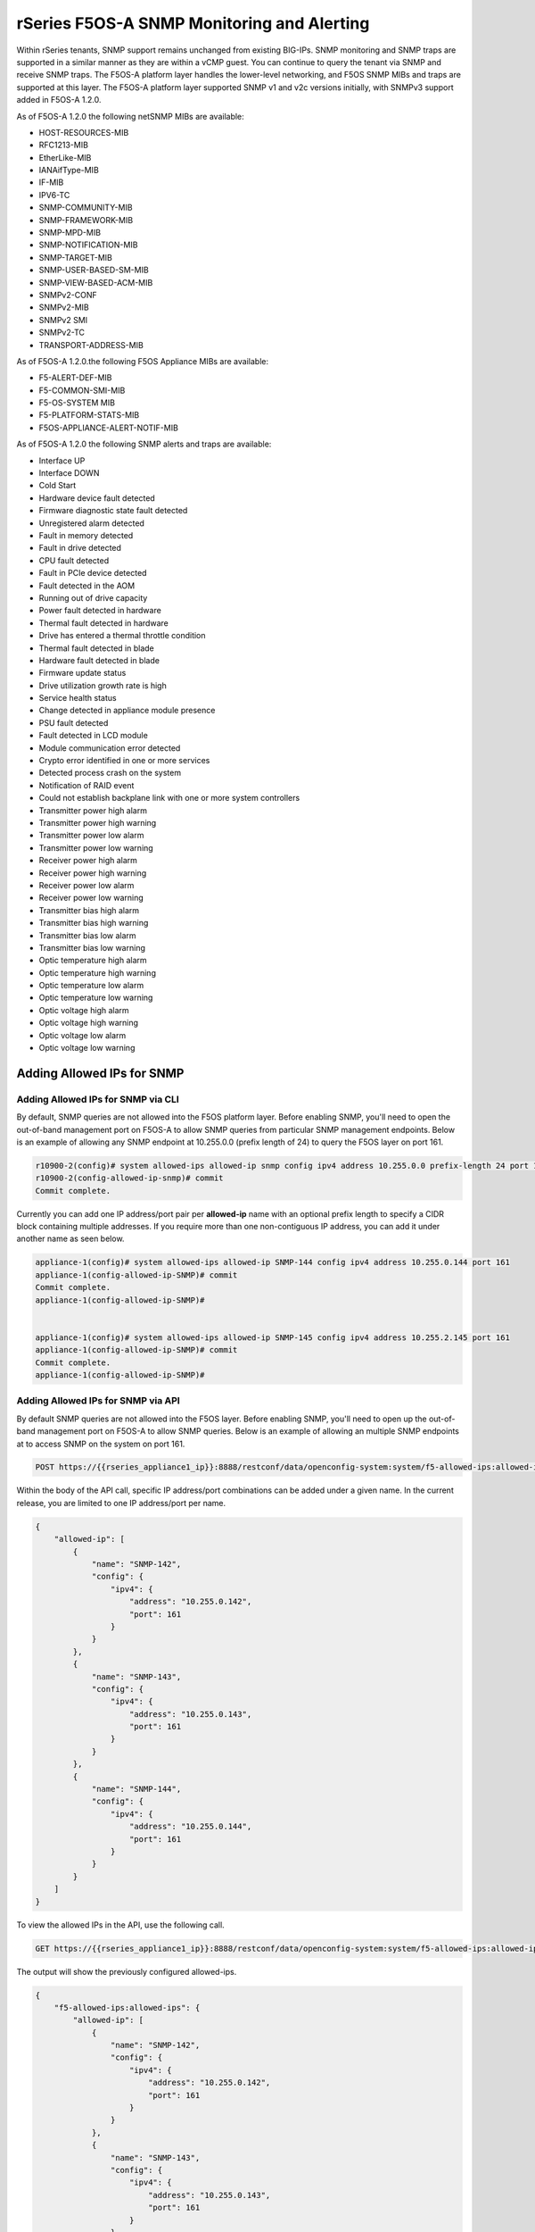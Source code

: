 ===========================================
rSeries F5OS-A SNMP Monitoring and Alerting
===========================================


Within rSeries tenants, SNMP support remains unchanged from existing BIG-IPs. SNMP monitoring and SNMP traps are supported in a similar manner as they are within a vCMP guest. You can continue to query the tenant via SNMP and receive SNMP traps. The F5OS-A platform layer handles the lower-level networking, and F5OS SNMP MIBs and traps are supported at this layer. The F5OS-A platform layer supported SNMP v1 and v2c versions initially, with SNMPv3 support added in F5OS-A 1.2.0.

As of F5OS-A 1.2.0 the following netSNMP MIBs are available:

- HOST-RESOURCES-MIB
- RFC1213-MIB
- EtherLike-MIB
- IANAifType-MIB
- IF-MIB
- IPV6-TC
- SNMP-COMMUNITY-MIB
- SNMP-FRAMEWORK-MIB
- SNMP-MPD-MIB
- SNMP-NOTIFICATION-MIB
- SNMP-TARGET-MIB
- SNMP-USER-BASED-SM-MIB
- SNMP-VIEW-BASED-ACM-MIB
- SNMPv2-CONF 
- SNMPv2-MIB
- SNMPv2 SMI
- SNMPv2-TC
- TRANSPORT-ADDRESS-MIB

As of F5OS-A 1.2.0.the following F5OS Appliance MIBs are available:

- F5-ALERT-DEF-MIB
- F5-COMMON-SMI-MIB
- F5-OS-SYSTEM MIB
- F5-PLATFORM-STATS-MIB
- F5OS-APPLIANCE-ALERT-NOTIF-MIB


As of F5OS-A 1.2.0 the following SNMP alerts and traps are available:

- Interface UP
- Interface DOWN
- Cold Start
- Hardware device fault detected
- Firmware diagnostic state fault detected
- Unregistered alarm detected
- Fault in memory detected
- Fault in drive detected
- CPU fault detected
- Fault in PCIe device detected
- Fault detected in the AOM
- Running out of drive capacity
- Power fault detected in hardware
- Thermal fault detected in hardware
- Drive has entered a thermal throttle condition
- Thermal fault detected in blade
- Hardware fault detected in blade
- Firmware update status
- Drive utilization growth rate is high
- Service health status
- Change detected in appliance module presence
- PSU fault detected
- Fault detected in LCD module
- Module communication error detected
- Crypto error identified in one or more services
- Detected process crash on the system
- Notification of RAID event
- Could not establish backplane link with one or more system controllers
- Transmitter power high alarm
- Transmitter power high warning
- Transmitter power low alarm
- Transmitter power low warning
- Receiver power high alarm
- Receiver power high warning
- Receiver power low alarm
- Receiver power low warning
- Transmitter bias high alarm
- Transmitter bias high warning
- Transmitter bias low alarm
- Transmitter bias low warning
- Optic temperature high alarm
- Optic temperature high warning
- Optic temperature low alarm
- Optic temperature low warning
- Optic voltage high alarm
- Optic voltage high warning
- Optic voltage low alarm
- Optic voltage low warning

Adding Allowed IPs for SNMP
===========================

Adding Allowed IPs for SNMP via CLI
-----------------------------------

By default, SNMP queries are not allowed into the F5OS platform layer. Before enabling SNMP, you'll need to open the out-of-band management port on F5OS-A to allow SNMP queries from particular SNMP management endpoints. Below is an example of allowing any SNMP endpoint at 10.255.0.0 (prefix length of 24) to query the F5OS layer on port 161.


.. code-block:: bash

    r10900-2(config)# system allowed-ips allowed-ip snmp config ipv4 address 10.255.0.0 prefix-length 24 port 161
    r10900-2(config-allowed-ip-snmp)# commit
    Commit complete.

Currently you can add one IP address/port pair per **allowed-ip** name with an optional prefix length to specify a CIDR block containing multiple addresses. If you require more than one non-contiguous IP address, you can add it under another name as seen below. 

.. code-block:: bash

    appliance-1(config)# system allowed-ips allowed-ip SNMP-144 config ipv4 address 10.255.0.144 port 161 
    appliance-1(config-allowed-ip-SNMP)# commit
    Commit complete.
    appliance-1(config-allowed-ip-SNMP)# 


    appliance-1(config)# system allowed-ips allowed-ip SNMP-145 config ipv4 address 10.255.2.145 port 161 
    appliance-1(config-allowed-ip-SNMP)# commit
    Commit complete.
    appliance-1(config-allowed-ip-SNMP)# 


Adding Allowed IPs for SNMP via API
-----------------------------------

By default SNMP queries are not allowed into the F5OS layer. Before enabling SNMP, you'll need to open up the out-of-band management port on F5OS-A to allow SNMP queries. Below is an example of allowing an multiple SNMP endpoints at to access SNMP on the system on port 161.

.. code-block:: bash

    POST https://{{rseries_appliance1_ip}}:8888/restconf/data/openconfig-system:system/f5-allowed-ips:allowed-ips

Within the body of the API call, specific IP address/port combinations can be added under a given name. In the current release, you are limited to one IP address/port per name. 

.. code-block:: json

    {
        "allowed-ip": [
            {
                "name": "SNMP-142",
                "config": {
                    "ipv4": {
                        "address": "10.255.0.142",
                        "port": 161
                    }
                }
            },
            {
                "name": "SNMP-143",
                "config": {
                    "ipv4": {
                        "address": "10.255.0.143",
                        "port": 161
                    }
                }
            },
            {
                "name": "SNMP-144",
                "config": {
                    "ipv4": {
                        "address": "10.255.0.144",
                        "port": 161
                    }
                }
            }
        ]
    }



To view the allowed IPs in the API, use the following call.

.. code-block:: bash

    GET https://{{rseries_appliance1_ip}}:8888/restconf/data/openconfig-system:system/f5-allowed-ips:allowed-ips

The output will show the previously configured allowed-ips.


.. code-block:: json

    {
        "f5-allowed-ips:allowed-ips": {
            "allowed-ip": [
                {
                    "name": "SNMP-142",
                    "config": {
                        "ipv4": {
                            "address": "10.255.0.142",
                            "port": 161
                        }
                    }
                },
                {
                    "name": "SNMP-143",
                    "config": {
                        "ipv4": {
                            "address": "10.255.0.143",
                            "port": 161
                        }
                    }
                },
                {
                    "name": "SNMP-144",
                    "config": {
                        "ipv4": {
                            "address": "10.255.0.144",
                            "port": 161
                        }
                    }
                }
            ]
        }
    }

Adding Allowed IPs for SNMP via webUI
-----------------------------------

By default, SNMP queries are not allowed into the F5OS platform layer. Before enabling SNMP, you'll need to open up the out-of-band management port on F5OS-A to allow SNMP queries from particular SNMP management endpoints. Below is an example of allowing any SNMP endpoint at 10.255.0.0 (prefix length of 24) to query the F5OS layer on port 161.

.. image:: images/rseries_monitoring_snmp/image1.png
  :align: center
  :scale: 70%


Adding Interface and LAG descriptions
=====================================


It is highly recommended that you put interface descriptions in your configuration, so that they will show up in the description field when using SNMP polling.

Adding Interface and LAG descriptions via CLI
---------------------------------------------

To add descriptions for both the in-band, and out-of-band management ports in the CLI, follow the examples below.

.. code-block:: bash

    appliance-1(config)# interfaces interface 1.0 config description "Interface 1.0"
    appliance-1(config-interface-1.0)# exit
    appliance-1(config)# interfaces interface 2.0 config description "Interface 2.0"               
    appliance-1(config-interface-2.0)# exit
    appliance-1(config)# interfaces interface 3.0 config description "Interface 3.0"
    appliance-1(config-interface-3.0)# interfaces interface 4.0 config description "Interface 4.0"
    appliance-1(config-interface-4.0)# interfaces interface 5.0 config description "Interface 5.0"
    appliance-1(config-interface-5.0)# interfaces interface 6.0 config description "Interface 6.0"
    appliance-1(config-interface-6.0)# interfaces interface 7.0 config description "Interface 7.0"
    appliance-1(config-interface-7.0)# interfaces interface 8.0 config description "Interface 8.0"
    appliance-1(config-interface-8.0)# interfaces interface 9.0 config description "Interface 9.0"
    appliance-1(config-interface-9.0)# interfaces interface 10.0 config description "Interface 10.0"
    appliance-1(config-interface-10.0)# interfaces interface 11.0 config description "Interface 11.0"
    appliance-1(config-interface-11.0)# interfaces interface 12.0 config description "Interface 12.0"
    appliance-1(config-interface-12.0)# interfaces interface 13.0 config description "Interface 13.0"
    appliance-1(config-interface-13.0)# interfaces interface 14.0 config description "Interface 14.0"
    appliance-1(config-interface-14.0)# interfaces interface 15.0 config description "Interface 15.0"
    appliance-1(config-interface-15.0)# interfaces interface 16.0 config description "Interface 16.0"
    appliance-1(config-interface-16.0)# interfaces interface 17.0 config description "Interface 17.0"
    appliance-1(config-interface-17.0)# interfaces interface 18.0 config description "Interface 18.0"
    appliance-1(config-interface-18.0)# interfaces interface 19.0 config description "Interface 19.0"
    appliance-1(config-interface-19.0)# interfaces interface 20.0 config description "Interface 20.0"
    appliance-1(config-interface-20.0)# exit
    appliance-1(config)# commit
    Commit complete.
    appliance-1(config)# 



    appliance-1(config)# interfaces interface mgmt  config description "Interface mgmt"
    appliance-1(config-interface-mgmt)# commit


If Link Aggregation Groups (LAGs) are configured, descriptions should be added to the LAG interfaces as well.

.. code-block:: bash

    appliance-1(config)# interfaces interface Arista config description "Arista LAG"
    appliance-1(config-interface-Arista)# exit
    appliance-1(config)# interfaces interface HA-Interconnect  config description "HA-Interconnect LAG"
    appliance-1(config-interface-HA-Interconnect)# exit
    appliance-1(config)# commit 
    Commit complete.
    appliance-1(config)# 


Adding Interface and LAG descriptions via API
---------------------------------------------

To add descriptions for both the in-band, and out-of-band management ports in the CLI, follow the examples below. The API example below is for the r10000 models, which have 20 interfaces and one management port. For the r5000 series models you should adjust for 10 interfaces and one management port.

.. code-block:: bash

    PATCH https://{{rseries_appliance1_ip}}:8888/restconf/data/

.. code-block:: json

    {
        "openconfig-interfaces:interfaces": {
            "interface": [
                {
                    "name": "1.0",
                    "config": {
                        "description": "r10900 Interface 1.0"
                    }
                },
                {
                    "name": "2.0",
                    "config": {
                        "description": "r10900 Interface 2.0"
                    }
                },
                {
                    "name": "3.0",
                    "config": {
                        "description": "r10900 Interface 3.0"
                    }
                },
                {
                    "name": "4.0",
                    "config": {
                        "description": "r10900 Interface 4.0"
                    }
                },
                {
                    "name": "5.0",
                    "config": {
                        "description": "r10900 Interface 5.0"
                    }
                },
                {
                    "name": "6.0",
                    "config": {
                        "description": "r10900 Interface 6.0"
                    }
                },
                {
                    "name": "7.0",
                    "config": {
                        "description": "r10900 Interface 7.0"
                    }
                },
                {
                    "name": "8.0",
                    "config": {
                        "description": "r10900 Interface 8.0"
                    }
                },
                {
                    "name": "9.0",
                    "config": {
                        "description": "r10900 Interface 9.0"
                    }
                },
                {
                    "name": "10.0",
                    "config": {
                        "description": "r10900 Interface 10.0"
                    }
                },
                {
                    "name": "11.0",
                    "config": {
                        "description": "r10900 Interface 11.0"
                    }
                },
                {
                    "name": "12.0",
                    "config": {
                        "description": "r10900 Interface 12.0"
                    }
                },
                {
                    "name": "13.0",
                    "config": {
                        "description": "r10900 Interface 13.0"
                    }
                },
                {
                    "name": "14.0",
                    "config": {
                        "description": "r10900 Interface 14.0"
                    }
                },
                {
                    "name": "15.0",
                    "config": {
                        "description": "r10900 Interface 15.0"
                    }
                },
                {
                    "name": "16.0",
                    "config": {
                        "description": "r10900 Interface 16.0"
                    }
                },
                {
                    "name": "17.0",
                    "config": {
                        "description": "r10900 Interface 17.0"
                    }
                },
                {
                    "name": "18.0",
                    "config": {
                        "description": "r10900 Interface 18.0"
                    }
                },
                {
                    "name": "19.0",
                    "config": {
                        "description": "r10900 Interface 19.0"
                    }
                },
                {
                    "name": "20.0",
                    "config": {
                        "description": "r10900 Interface 20.0"
                    }
                },
                {
                    "name": "mgmt",
                    "config": {
                        "description": "r10900 Interface mgmt"
                    }
                }
            ]
        }
    }


If Link Aggregation Groups (LAGs) are configured, descriptions should be added to the LAG interfaces as well.

.. code-block:: bash

    PATCH https://{{rseries_appliance1_ip}}:8888/restconf/data/

The body of the API call should contain JSON data that includes the descriptions for each LAG.

.. code-block:: json

    {
        "openconfig-interfaces:interfaces": {
            "interface": [
                {
                    "name": "Arista",
                    "config": {
                        "description": "LAG to Arista"
                    }
                },
                {
                    "name": "HA-Interconnect",
                    "config": {
                        "description": "LAG to other r10900"
                    }
                }

            ]
        }
    }


Configuring SNMP Access
=======================

To enable SNMP, you'll need to configure basic SNMP parameters like **system contact**, **location** and **name**. Then configure access for specific SNMP communities and versions. Currently SNMP can be setup via CLI and API, with configuration via webUI added in F5OS-A 1.3.0. 

Configuring SNMP Access via CLI F5OS-A 1.2.0 or Later
-----------------------------------------------------

You can configure the SNMP System parameters including the **System Contact**, **System Location**, and **System Name** as seen below:

.. code-block:: bash

    appliance-1(config)# SNMPv2-MIB system sysContact jim@f5.com sysLocation Boston sysName r5900-2
    appliance-1(config)# commit
    Commit complete.
    appliance-1(config)# 

SNMP configuration was only available in the CLI and API prior to F5OS-A 1.3.0, and the CLI configuration was not intuitive. F5OS-A 1.2.0 has improved and streamlined SNMP configuration in the CLI and then configuration via the webUI was also added in F5OS-A 1.3.0. The example below is utilizing the new and improved SNMP CLI configuration for rSeries systems running F5OS-A 1.2.0 or later. 

Enabling SNMP can be done from the CLI by configuring the **public** SNMP community, and then configuring a **security-model**. The command below sets up an SNMP community of **public** with v1 and v2c security models. You may choose to enable both of these security models or only one.

.. code-block:: bash

    r5900-2(config)# system snmp communities community public config security-model [ v1 v2c ]
    r5900-2(config-community-public)# exit
    r5900-2(config)# commit


You can then display the SNMP community configuration using the **show system snmp** command.

.. code-block:: bash

    r5900-2(config)# do show system snmp 
    system snmp engine-id state engine-id 80:00:2f:f4:03:00:94:a1:69:35:02
    system snmp engine-id state type mac
                    SECURITY    
    NAME    NAME    MODEL       
    ----------------------------
    public  public  [ v1 v2c ]  

    r5900-2(config)# 

You may also configure SNMP users for SNMPv3 support, since SNMPv3 is a user-based security model. This provides additional support for authentication and privacy protocols. Authentication protocols of **md5**, **sha**, or **none** are supported. For privacy protocols **aes**, **des**, or **none** are supported. You'll then be prompted to enter the privacy-password.

.. code-block:: bash

    r5900-2(config)# system snmp users user snmpv3user config authentication-protocol md5 privacy-protocol aes privacy-password 
    (<string, min: 8 chars, max: 32 chars>): **************
    r5900-2(config-user-snmpv3user)# commit
    Commit complete.

You may display the SNMP user configuration by entering the command **show system snmp users**.

.. code-block:: bash

    r5900-2(config)# do show system snmp users
                            AUTHENTICATION  PRIVACY   
    NAME        NAME        PROTOCOL        PROTOCOL  
    --------------------------------------------------
    snmpv3user  snmpv3user  md5             aes       

    r5900-2(config)# 

Configuring SNMP Access via CLI Prior to F5OS-A 1.2.0
-----------------------------------------------------

Below is the SNMP CLI configuration for systems running a version prior to F5OS-A 1.2.0. You can configure the SNMP System parameters including the **System Contact**, **System Location**, and **System Name** as seen below:

.. code-block:: bash

    appliance-1(config)# SNMPv2-MIB system sysContact jim@f5.com sysLocation Boston sysName r5900-2
    appliance-1(config)# commit
    Commit complete.
    appliance-1(config)# 

Enabling SNMP can be done from the CLI by configuring the public SNMP community, and then configuring a Security Access Group. Below is an example of enabling SNMP monitoring at the F5OS layer. F5OS only supports read-only access for SNMP monitoring.

.. code-block:: bash


    appliance-1# config
    Entering configuration mode terminal
    appliance-1(config)# SNMP-COMMUNITY-MIB snmpCommunityTable snmpCommunityEntry public snmpCommunityName public snmpCommunitySecurityName public
    appliance-1(config-snmpCommunityEntry-public)# exit
  

To configure a Security Group for both SNMPv1 and SNMPv2c.

.. code-block:: bash

    appliance-1(config)# SNMP-VIEW-BASED-ACM-MIB vacmSecurityToGroupTable vacmSecurityToGroupEntry 2 public vacmGroupName read-access
    appliance-1(config-vacmSecurityToGroupEntry-2/public)# exit
    appliance-1(config)# SNMP-VIEW-BASED-ACM-MIB vacmSecurityToGroupTable vacmSecurityToGroupEntry 1 public vacmGroupName read-access
    appliance-1(config-vacmSecurityToGroupEntry-1/public)# exit
    appliance-1(config)# commit
    Commit complete.
    appliance-1(config)# 


Configuring SNMP Access via API
-------------------------------

You can configure the SNMP System parameters including the **System Contact**, **System Location**, and **System Name** as seen below:

.. code-block:: bash

    PATCH https://{{rseries_appliance1_ip}}:8888/restconf/data/SNMPv2-MIB:SNMPv2-MIB/system/sysContact

.. code-block:: json

    {
        "SNMPv2-MIB:sysContact": "jim@f5.com",
        "SNMPv2-MIB:sysName": "Boston-r10900-1",
        "SNMPv2-MIB:sysLocation": "Boston"
    }

Enabling SNMP can de done from the API by configuring the **public** SNMP community. Below is an example of enabling SNMP monitoring at the F5OS layer. F5OS only supports read-only access for SNMP monitoring. 


.. code-block:: bash

    PATCH https://{{rseries_appliance1_ip}}:8888/restconf/data/SNMP-VIEW-BASED-ACM-MIB:SNMP-VIEW-BASED-ACM-MIB

.. code-block:: json

    {
        "SNMP-VIEW-BASED-ACM-MIB:SNMP-VIEW-BASED-ACM-MIB": {
            "vacmSecurityToGroupTable": {
                "vacmSecurityToGroupEntry": [
                    {
                        "vacmSecurityModel": 1,
                        "vacmSecurityName": "public",
                        "vacmGroupName": "read-access",
                        "vacmSecurityToGroupStorageType": "nonVolatile"
                    },
                    {
                        "vacmSecurityModel": 2,
                        "vacmSecurityName": "public",
                        "vacmGroupName": "read-access",
                        "vacmSecurityToGroupStorageType": "nonVolatile"
                    }
                ]
            },
            "vacmAccessTable": {
                "vacmAccessEntry": [
                    {
                        "vacmGroupName": "read-access",
                        "vacmAccessContextPrefix": "",
                        "vacmAccessSecurityModel": 0,
                        "vacmAccessSecurityLevel": "noAuthNoPriv",
                        "vacmAccessContextMatch": "exact",
                        "vacmAccessReadViewName": "internet",
                        "vacmAccessNotifyViewName": "internet",
                        "vacmAccessStorageType": "nonVolatile"
                    }
                ]
            },
            "vacmViewTreeFamilyTable": {
                "vacmViewTreeFamilyEntry": [
                    {
                        "vacmViewTreeFamilyViewName": "internet",
                        "vacmViewTreeFamilySubtree": "1.3.6.1",
                        "vacmViewTreeFamilyMask": "",
                        "vacmViewTreeFamilyType": "included",
                        "vacmViewTreeFamilyStorageType": "nonVolatile"
                    }
                ]
            }
        }
    }


Configuring SNMP Access via webUI
---------------------------------

SNMP configuration via the webUI was added in the F5OS-A 1.3.0 release. You may configure SNMP Communities, SNMP Users, and SNMP Targets. SNMP is configured under **System Settings -> SNMP Configuration**..

.. image:: images/rseries_monitoring_snmp/image2.png
  :align: center
  :scale: 70%

An SNMP Community may be added for v1, v2c, or both v1 and v2c.

.. image:: images/rseries_monitoring_snmp/image3.png
  :align: center
  :scale: 100%

SNMP users can be added for environments which utilize SNMPv3.

.. image:: images/rseries_monitoring_snmp/image4.png
  :align: center
  :scale: 100%

SNMP Trap receivers may be added and either a community of a user is added depending on the security model.

.. image:: images/rseries_monitoring_snmp/image5.png
  :align: center
  :scale: 100%

SNMP Trap Support in F5OS-A
===========================

You can enable SNMP traps for the F5OS-A platform layer. The **F5OS-APPLIANCE-ALERT-NOTIF-MIB** provides details about supported rSeries appliance SNMP traps. Below is the current full list of traps supported as of F5OS-A 1.6.0. NOTE: the file will contain alerts for both F5OS-A (rSeries appliances) and F5OS-C (VELOS chassis). You only need to rely on one file if you are using both platforms. Some traps may be specific to one platform or the other. 

SNMP Trap events that note a fault should also trigger an alert that can be viewed in the show alerts output in the CLI, WebUI, and API. They are also logged in the snmp.log file. Once a clear SNMP Trap is sent, it should clear the event from the **show events** output.

+----------------------------+----------------------------------+
| **Alert**                  | **OID**                          |
+============================+==================================+
| hardware-device-fault      | .1.3.6.1.4.1.12276.1.1.1.65536   |
+----------------------------+----------------------------------+
| firmware-fault             | .1.3.6.1.4.1.12276.1.1.1.65537   |
+----------------------------+----------------------------------+
| unknown-alarm              | .1.3.6.1.4.1.12276.1.1.1.65538   |
+----------------------------+----------------------------------+
| memory-fault               | .1.3.6.1.4.1.12276.1.1.1.65539   |
+----------------------------+----------------------------------+
| drive-fault                | .1.3.6.1.4.1.12276.1.1.1.65540   |
+----------------------------+----------------------------------+
| cpu-fault                  | .1.3.6.1.4.1.12276.1.1.1.65541   |
+----------------------------+----------------------------------+
| pcie-fault                 | .1.3.6.1.4.1.12276.1.1.1.65542   |
+----------------------------+----------------------------------+
| aom-fault                  | .1.3.6.1.4.1.12276.1.1.1.65543   |
+----------------------------+----------------------------------+
| drive-capacity-fault       | .1.3.6.1.4.1.12276.1.1.1.65544   |
+----------------------------+----------------------------------+
| power-fault                | .1.3.6.1.4.1.12276.1.1.1.65545   |
+----------------------------+----------------------------------+
| thermal-fault              | .1.3.6.1.4.1.12276.1.1.1.65546   |
+----------------------------+----------------------------------+
| drive-thermal-throttle     | .1.3.6.1.4.1.12276.1.1.1.65547   |
+----------------------------+----------------------------------+
| blade-thermal-fault        | .1.3.6.1.4.1.12276.1.1.1.65548   |
+----------------------------+----------------------------------+
| blade-hardware-fault       | .1.3.6.1.4.1.12276.1.1.1.65549   |
+----------------------------+----------------------------------+
| firmware-update-status     | .1.3.6.1.4.1.12276.1.1.1.65550   |
+----------------------------+----------------------------------+
| drive-utilization          | .1.3.6.1.4.1.12276.1.1.1.65551   |
+----------------------------+----------------------------------+
| sensor-fault               | .1.3.6.1.4.1.12276.1.1.1.65577   |
+----------------------------+----------------------------------+
| module-present             | .1.3.6.1.4.1.12276.1.1.1.66304   |
+----------------------------+----------------------------------+
| psu-fault                  | .1.3.6.1.4.1.12276.1.1.1.66305   |
+----------------------------+----------------------------------+
| lcd-fault                  | .1.3.6.1.4.1.12276.1.1.1.66306   |
+----------------------------+----------------------------------+
| module-communication-error | .1.3.6.1.4.1.12276.1.1.1.66307   |
+----------------------------+----------------------------------+
| fips-fault                 | .1.3.6.1.4.1.12276.1.1.1.196308  |
+----------------------------+----------------------------------+
| fipsError                  | .1.3.6.1.4.1.12276.1.1.1.196608  |
+----------------------------+----------------------------------+
| core-dump                  | .1.3.6.1.4.1.12276.1.1.1.327680  |
+----------------------------+----------------------------------+
| reboot                     | .1.3.6.1.4.1.12276.1.1.1.327681  |
+----------------------------+----------------------------------+
| raid-event                 | .1.3.6.1.4.1.12276.1.1.1.393216  |
+----------------------------+----------------------------------+
| backplane                  | .1.3.6.1.4.1.12276.1.1.1.262144  |
+----------------------------+----------------------------------+
| txPwrHiAlarm               | .1.3.6.1.4.1.12276.1.1.1.262400  |
+----------------------------+----------------------------------+
| txPwrHiWarn                | .1.3.6.1.4.1.12276.1.1.1.262401  |
+----------------------------+----------------------------------+
| txPwrLoAlarm               | .1.3.6.1.4.1.12276.1.1.1.262402  |
+----------------------------+----------------------------------+
| txPwrLoWarn                | .1.3.6.1.4.1.12276.1.1.1.262403  |
+----------------------------+----------------------------------+
| rxPwrHiAlarm               | .1.3.6.1.4.1.12276.1.1.1.262404  |
+----------------------------+----------------------------------+
| rxPwrHiWarn                | .1.3.6.1.4.1.12276.1.1.1.262405  |
+----------------------------+----------------------------------+
| rxPwrLoAlarm               | .1.3.6.1.4.1.12276.1.1.1.262406  |
+----------------------------+----------------------------------+
| rxPwrLoWarn                | .1.3.6.1.4.1.12276.1.1.1.262407  |
+----------------------------+----------------------------------+
| txBiasHiAlarm              | .1.3.6.1.4.1.12276.1.1.1.262408  |
+----------------------------+----------------------------------+
| txBiasHiWarn               | .1.3.6.1.4.1.12276.1.1.1.262409  |
+----------------------------+----------------------------------+
| txBiasLoAlarm              | .1.3.6.1.4.1.12276.1.1.1.262410  |
+----------------------------+----------------------------------+
| txBiasLoWarn               | .1.3.6.1.4.1.12276.1.1.1.262411  |
+----------------------------+----------------------------------+
| ddmTempHiAlarm             | .1.3.6.1.4.1.12276.1.1.1.262412  |
+----------------------------+----------------------------------+
| ddmTempHiWarn              | .1.3.6.1.4.1.12276.1.1.1.262413  |
+----------------------------+----------------------------------+
| ddmTempLoAlarm             | .1.3.6.1.4.1.12276.1.1.1.262414  |
+----------------------------+----------------------------------+
| ddmTempLoWarn              | .1.3.6.1.4.1.12276.1.1.1.262415  |
+----------------------------+----------------------------------+
| ddmVccHiAlarm              | .1.3.6.1.4.1.12276.1.1.1.262416  |
+----------------------------+----------------------------------+
| ddmVccHiWarn               | .1.3.6.1.4.1.12276.1.1.1.262417  |
+----------------------------+----------------------------------+
| ddmVccLoAlarm              | .1.3.6.1.4.1.12276.1.1.1.262418  |
+----------------------------+----------------------------------+
| ddmVccLoWarn               | .1.3.6.1.4.1.12276.1.1.1.262419  |
+----------------------------+----------------------------------+

SNMP Trap Details
=================

Device Fault Traps
------------------

**hardware-device-fault          .1.3.6.1.4.1.12276.1.1.1.65536**   

.. code-block:: bash

    r10900-1# file show log/system/snmp.log | include hardware-device-fault
    <INFO> 11-Jul-2022::06:29:16.529 appliance-1 confd[127]: snmp snmpv2-trap reqid=1257440640 10.255.0.145:161 (TimeTicks sysUpTime=8225)(OBJECT IDENTIFIER snmpTrapOID=hardware-device-fault)(OCTET STRING alertSource=appliance)(INTEGER alertEffect=2)(INTEGER alertSeverity=8)(OCTET STRING alertTimeStamp=2022-07-11 06:29:15.245012010 UTC)(OCTET STRING alertDescription=Deasserted: CPU HW correctable error)
    <INFO> 11-Jul-2022::06:29:16.529 appliance-1 confd[127]: snmp snmpv2-trap reqid=1257440640 10.255.0.144:161 (TimeTicks sysUpTime=8225)(OBJECT IDENTIFIER snmpTrapOID=hardware-device-fault)(OCTET STRING alertSource=appliance)(INTEGER alertEffect=2)(INTEGER alertSeverity=8)(OCTET STRING alertTimeStamp=2022-07-11 06:29:15.245012010 UTC)(OCTET STRING alertDescription=Deasserted: CPU HW correctable error)
    <INFO> 11-Jul-2022::06:29:17.332 appliance-1 confd[127]: snmp snmpv2-trap reqid=1257440650 10.255.0.145:161 (TimeTicks sysUpTime=8305)(OBJECT IDENTIFIER snmpTrapOID=hardware-device-fault)(OCTET STRING alertSource=fan-7)(INTEGER alertEffect=2)(INTEGER alertSeverity=8)(OCTET STRING alertTimeStamp=2022-07-11 06:29:15.768784161 UTC)(OCTET STRING alertDescription=fan 7 at 27051 RPM)
    <INFO> 11-Jul-2022::06:29:17.333 appliance-1 confd[127]: snmp snmpv2-trap reqid=1257440650 10.255.0.144:161 (TimeTicks sysUpTime=8305)(OBJECT IDENTIFIER snmpTrapOID=hardware-device-fault)(OCTET STRING alertSource=fan-7)(INTEGER alertEffect=2)(INTEGER alertSeverity=8)(OCTET STRING alertTimeStamp=2022-07-11 06:29:15.768784161 UTC)(OCTET STRING alertDescription=fan 7 at 27051 RPM)
    <INFO> 11-Jul-2022::06:29:17.433 appliance-1 confd[127]: snmp snmpv2-trap reqid=1257440651 10.255.0.145:161 (TimeTicks sysUpTime=8315)(OBJECT IDENTIFIER snmpTrapOID=hardware-device-fault)(OCTET STRING alertSource=fan-8)(INTEGER alertEffect=2)(INTEGER alertSeverity=8)(OCTET STRING alertTimeStamp=2022-07-11 06:29:15.770124231 UTC)(OCTET STRING alertDescription=fan 8 at 26857 RPM)
    <INFO> 11-Jul-2022::06:29:17.433 appliance-1 confd[127]: snmp snmpv2-trap reqid=1257440651 10.255.0.144:161 (TimeTicks sysUpTime=8315)(OBJECT IDENTIFIER snmpTrapOID=hardware-device-fault)(OCTET STRING alertSource=fan-8)(INTEGER alertEffect=2)(INTEGER alertSeverity=8)(OCTET STRING alertTimeStamp=2022-07-11 06:29:15.770124231 UTC)(OCTET STRING alertDescription=fan 8 at 26857 RPM)
    <INFO> 11-Jul-2022::06:29:18.237 appliance-1 confd[127]: snmp snmpv2-trap reqid=1257440659 10.255.0.145:161 (TimeTicks sysUpTime=8395)(OBJECT IDENTIFIER snmpTrapOID=hardware-device-fault)(OCTET STRING alertSource=fan-6)(INTEGER alertEffect=2)(INTEGER alertSeverity=8)(OCTET STRING alertTimeStamp=2022-07-11 06:29:15.781064597 UTC)(OCTET STRING alertDescription=fan 6 at 27075 RPM)
    <INFO> 11-Jul-2022::06:29:18.237 appliance-1 confd[127]: snmp snmpv2-trap reqid=1257440659 10.255.0.144:161 (TimeTicks sysUpTime=8395)(OBJECT IDENTIFIER snmpTrapOID=hardware-device-fault)(OCTET STRING alertSource=fan-6)(INTEGER alertEffect=2)(INTEGER alertSeverity=8)(OCTET STRING alertTimeStamp=2022-07-11 06:29:15.781064597 UTC)(OCTET STRING alertDescription=fan 6 at 27075 RPM)
    <INFO> 11-Jul-2022::06:29:19.041 appliance-1 confd[127]: snmp snmpv2-trap reqid=1257440667 10.255.0.145:161 (TimeTicks sysUpTime=8476)(OBJECT IDENTIFIER snmpTrapOID=hardware-device-fault)(OCTET STRING alertSource=appliance)(INTEGER alertEffect=2)(INTEGER alertSeverity=8)(OCTET STRING alertTimeStamp=2022-07-11 06:29:15.791114234 UTC)(OCTET STRING alertDescription=Deasserted: CPU thermal trip fault)
    <INFO> 11-Jul-2022::06:29:19.041 appliance-1 confd[127]: snmp snmpv2-trap reqid=1257440667 10.255.0.144:161 (TimeTicks sysUpTime=8476)(OBJECT IDENTIFIER snmpTrapOID=hardware-device-fault)(OCTET STRING alertSource=appliance)(INTEGER alertEffect=2)(INTEGER alertSeverity=8)(OCTET STRING alertTimeStamp=2022-07-11 06:29:15.791114234 UTC)(OCTET STRING alertDescription=Deasserted: CPU thermal trip fault)
    <INFO> 11-Jul-2022::06:29:19.643 appliance-1 confd[127]: snmp snmpv2-trap reqid=1257440675 10.255.0.145:161 (TimeTicks sysUpTime=8536)(OBJECT IDENTIFIER snmpTrapOID=hardware-device-fault)(OCTET STRING alertSource=fan-5)(INTEGER alertEffect=2)(INTEGER alertSeverity=8)(OCTET STRING alertTimeStamp=2022-07-11 06:29:16.022807820 UTC)(OCTET STRING alertDescription=fan 5 at 26905 RPM)
    <INFO> 11-Jul-2022::06:29:19.643 appliance-1 confd[127]: snmp snmpv2-trap reqid=1257440675 10.255.0.144:161 (TimeTicks sysUpTime=8536)(OBJECT IDENTIFIER snmpTrapOID=hardware-device-fault)(OCTET STRING alertSource=fan-5)(INTEGER alertEffect=2)(INTEGER alertSeverity=8)(OCTET STRING alertTimeStamp=2022-07-11 06:29:16.022807820 UTC)(OCTET STRING alertDescription=fan 5 at 26905 RPM)
    <INFO> 11-Jul-2022::06:29:20.446 appliance-1 confd[127]: snmp snmpv2-trap reqid=1257440683 10.255.0.145:161 (TimeTicks sysUpTime=8616)(OBJECT IDENTIFIER snmpTrapOID=hardware-device-fault)(OCTET STRING alertSource=appliance)(INTEGER alertEffect=2)(INTEGER alertSeverity=8)(OCTET STRING alertTimeStamp=2022-07-11 06:29:16.201227249 UTC)(OCTET STRING alertDescription=Deasserted: CPU hot fault)
    <INFO> 11-Jul-2022::06:29:20.446 appliance-1 confd[127]: snmp snmpv2-trap reqid=1257440683 10.255.0.144:161 (TimeTicks sysUpTime=8616)(OBJECT IDENTIFIER snmpTrapOID=hardware-device-fault)(OCTET STRING alertSource=appliance)(INTEGER alertEffect=2)(INTEGER alertSeverity=8)(OCTET STRING alertTimeStamp=2022-07-11 06:29:16.201227249 UTC)(OCTET STRING alertDescription=Deasserted: CPU hot fault)
    <INFO> 11-Jul-2022::06:29:20.546 appliance-1 confd[127]: snmp snmpv2-trap reqid=1257440684 10.255.0.145:161 (TimeTicks sysUpTime=8626)(OBJECT IDENTIFIER snmpTrapOID=hardware-device-fault)(OCTET STRING alertSource=fan-4)(INTEGER alertEffect=2)(INTEGER alertSeverity=8)(OCTET STRING alertTimeStamp=2022-07-11 06:29:16.202497586 UTC)(OCTET STRING alertDescription=fan 4 at 26954 RPM)
    <INFO> 11-Jul-2022::06:29:20.546 appliance-1 confd[127]: snmp snmpv2-trap reqid=1257440684 10.255.0.144:161 (TimeTicks sysUpTime=8626)(OBJECT IDENTIFIER snmpTrapOID=hardware-device-fault)(OCTET STRING alertSource=fan-4)(INTEGER alertEffect=2)(INTEGER alertSeverity=8)(OCTET STRING alertTimeStamp=2022-07-11 06:29:16.202497586 UTC)(OCTET STRING alertDescription=fan 4 at 26954 RPM)


firmware-fault                 .1.3.6.1.4.1.12276.1.1.1.65537

.. code-block:: bash

    r10900-1# file show log/system/snmp.log | include firmware-fault
    <INFO> 11-Jul-2022::06:29:16.880 appliance-1 confd[127]: snmp snmpv2-trap reqid=1257440645 10.255.0.145:161 (TimeTicks sysUpTime=8260)(OBJECT IDENTIFIER snmpTrapOID=firmware-fault)(OCTET STRING alertSource=appliance)(INTEGER alertEffect=2)(INTEGER alertSeverity=8)(OCTET STRING alertTimeStamp=2022-07-11 06:29:15.265507257 UTC)(OCTET STRING alertDescription=Deasserted: Task stack warning)
    <INFO> 11-Jul-2022::06:29:16.881 appliance-1 confd[127]: snmp snmpv2-trap reqid=1257440645 10.255.0.144:161 (TimeTicks sysUpTime=8260)(OBJECT IDENTIFIER snmpTrapOID=firmware-fault)(OCTET STRING alertSource=appliance)(INTEGER alertEffect=2)(INTEGER alertSeverity=8)(OCTET STRING alertTimeStamp=2022-07-11 06:29:15.265507257 UTC)(OCTET STRING alertDescription=Deasserted: Task stack warning)
    <INFO> 11-Jul-2022::06:29:19.342 appliance-1 confd[127]: snmp snmpv2-trap reqid=1257440671 10.255.0.145:161 (TimeTicks sysUpTime=8506)(OBJECT IDENTIFIER snmpTrapOID=firmware-fault)(OCTET STRING alertSource=appliance)(INTEGER alertEffect=2)(INTEGER alertSeverity=8)(OCTET STRING alertTimeStamp=2022-07-11 06:29:15.797173242 UTC)(OCTET STRING alertDescription=Deasserted: Heap running low)
    <INFO> 11-Jul-2022::06:29:19.342 appliance-1 confd[127]: snmp snmpv2-trap reqid=1257440671 10.255.0.144:161 (TimeTicks sysUpTime=8506)(OBJECT IDENTIFIER snmpTrapOID=firmware-fault)(OCTET STRING alertSource=appliance)(INTEGER alertEffect=2)(INTEGER alertSeverity=8)(OCTET STRING alertTimeStamp=2022-07-11 06:29:15.797173242 UTC)(OCTET STRING alertDescription=Deasserted: Heap running low)
    <INFO> 11-Jul-2022::06:29:22.907 appliance-1 confd[127]: snmp snmpv2-trap reqid=1257440708 10.255.0.145:161 (TimeTicks sysUpTime=8862)(OBJECT IDENTIFIER snmpTrapOID=firmware-fault)(OCTET STRING alertSource=appliance)(INTEGER alertEffect=2)(INTEGER alertSeverity=8)(OCTET STRING alertTimeStamp=2022-07-11 06:29:16.233395912 UTC)(OCTET STRING alertDescription=Deasserted: ARM exception available)
    <INFO> 11-Jul-2022::06:29:22.907 appliance-1 confd[127]: snmp snmpv2-trap reqid=1257440708 10.255.0.144:161 (TimeTicks sysUpTime=8862)(OBJECT IDENTIFIER snmpTrapOID=firmware-fault)(OCTET STRING alertSource=appliance)(INTEGER alertEffect=2)(INTEGER alertSeverity=8)(OCTET STRING alertTimeStamp=2022-07-11 06:29:16.233395912 UTC)(OCTET STRING alertDescription=Deasserted: ARM exception available)
    <INFO> 11-Jul-2022::06:29:28.939 appliance-1 confd[127]: snmp snmpv2-trap reqid=1257440769 10.255.0.145:161 (TimeTicks sysUpTime=9466)(OBJECT IDENTIFIER snmpTrapOID=firmware-fault)(OCTET STRING alertSource=appliance)(INTEGER alertEffect=2)(INTEGER alertSeverity=8)(OCTET STRING alertTimeStamp=2022-07-11 06:29:19.908471420 UTC)(OCTET STRING alertDescription=Deasserted: Watchdog timer warning)


unknown-alarm                  .1.3.6.1.4.1.12276.1.1.1.65538

memory-fault                   .1.3.6.1.4.1.12276.1.1.1.65539

drive-fault                    .1.3.6.1.4.1.12276.1.1.1.65540

cpu-fault                      .1.3.6.1.4.1.12276.1.1.1.65541

pcie-fault                     .1.3.6.1.4.1.12276.1.1.1.65542

aom-fault                      .1.3.6.1.4.1.12276.1.1.1.65543

drive-capacity-fault           .1.3.6.1.4.1.12276.1.1.1.65544

power-fault                    .1.3.6.1.4.1.12276.1.1.1.65545

.. code-block:: bash

    r10900-1# file show log/system/snmp.log | include power
    <INFO> 10-Jul-2023::13:43:27.453 appliance-1 confd[130]: snmp snmpv2-trap reqid=1977423963 10.255.0.144:161 (TimeTicks sysUpTime=15326)(OBJECT IDENTIFIER snmpTrapOID=power-fault)(OCTET STRING alertSource=appliance)(INTEGER alertEffect=2)(INTEGER alertSeverity=8)(OCTET STRING alertTimeStamp=2023-07-10 17:43:21.975395131 UTC)(OCTET STRING alertDescription=Deasserted: SSD1 12V power fault)
    <INFO> 10-Jul-2023::13:43:27.755 appliance-1 confd[130]: snmp snmpv2-trap reqid=1977423966 10.255.0.144:161 (TimeTicks sysUpTime=15356)(OBJECT IDENTIFIER snmpTrapOID=power-fault)(OCTET STRING alertSource=appliance)(INTEGER alertEffect=2)(INTEGER alertSeverity=8)(OCTET STRING alertTimeStamp=2023-07-10 17:43:22.298853193 UTC)(OCTET STRING alertDescription=Deasserted: NSE +3.0V fault)
    <INFO> 10-Jul-2023::13:43:27.855 appliance-1 confd[130]: snmp snmpv2-trap reqid=1977423967 10.255.0.144:161 (TimeTicks sysUpTime=15366)(OBJECT IDENTIFIER snmpTrapOID=power-fault)(OCTET STRING alertSource=appliance)(INTEGER alertEffect=2)(INTEGER alertSeverity=8)(OCTET STRING alertTimeStamp=2023-07-10 17:43:22.300188096 UTC)(OCTET STRING alertDescription=Deasserted: ASW +1.12V VCCTGXB fault)
    <INFO> 10-Jul-2023::13:43:27.955 appliance-1 confd[130]: snmp snmpv2-trap reqid=1977423968 10.255.0.144:161 (TimeTicks sysUpTime=15376)(OBJECT IDENTIFIER snmpTrapOID=power-fault)(OCTET STRING alertSource=appliance)(INTEGER alertEffect=2)(INTEGER alertSeverity=8)(OCTET STRING alertTimeStamp=2023-07-10 17:43:22.301555964 UTC)(OCTET STRING alertDescription=Deasserted: ATSE2 +1.12V VCCRGXB fault)
    <INFO> 10-Jul-2023::13:43:28.056 appliance-1 confd[130]: snmp snmpv2-trap reqid=1977423969 10.255.0.144:161 (TimeTicks sysUpTime=15386)(OBJECT IDENTIFIER snmpTrapOID=power-fault)(OCTET STRING alertSource=appliance)(INTEGER alertEffect=2)(INTEGER alertSeverity=8)(OCTET STRING alertTimeStamp=2023-07-10 17:43:22.302869268 UTC)(OCTET STRING alertDescription=Deasserted: ATSE1 +1.12V VCCRGXB fault)
    <INFO> 10-Jul-2023::13:43:28.156 appliance-1 confd[130]: snmp snmpv2-trap reqid=1977423970 10.255.0.144:161 (TimeTicks sysUpTime=15396)(OBJECT IDENTIFIER snmpTrapOID=power-fault)(OCTET STRING alertSource=appliance)(INTEGER alertEffect=2)(INTEGER alertSeverity=8)(OCTET STRING alertTimeStamp=2023-07-10 17:43:22.304281027 UTC)(OCTET STRING alertDescription=Deasserted: CPU +1.0V PVCCANA fault)
    <INFO> 10-Jul-2023::13:43:28.257 appliance-1 confd[130]: snmp snmpv2-trap reqid=1977423971 10.255.0.144:161 (TimeTicks sysUpTime=15406)(OBJECT IDENTIFIER snmpTrapOID=power-fault)(OCTET STRING alertSource=appliance)(INTEGER alertEffect=2)(INTEGER alertSeverity=8)(OCTET STRING alertTimeStamp=2023-07-10 17:43:22.306889907 UTC)(OCTET STRING alertDescription=Deasserted: SUS +1.05V PCH fault)


thermal-fault                  .1.3.6.1.4.1.12276.1.1.1.65546

.. code-block:: bash

    r10900-1# file show log/system/snmp.log | include thermal
    <INFO> 10-Jul-2023::13:43:24.288 appliance-1 confd[130]: snmp snmpv2-trap reqid=1977423931 10.255.0.144:161 (TimeTicks sysUpTime=15009)(OBJECT IDENTIFIER snmpTrapOID=thermal-fault)(OCTET STRING alertSource=appliance)(INTEGER alertEffect=2)(INTEGER alertSeverity=8)(OCTET STRING alertTimeStamp=2023-07-10 17:43:18.753307182 UTC)(OCTET STRING alertDescription=NSE_3 at +29.6 degC)
    <INFO> 10-Jul-2023::13:43:24.389 appliance-1 confd[130]: snmp snmpv2-trap reqid=1977423932 10.255.0.144:161 (TimeTicks sysUpTime=15019)(OBJECT IDENTIFIER snmpTrapOID=thermal-fault)(OCTET STRING alertSource=appliance)(INTEGER alertEffect=2)(INTEGER alertSeverity=8)(OCTET STRING alertTimeStamp=2023-07-10 17:43:18.754920066 UTC)(OCTET STRING alertDescription=NSE_1 at +30.6 degC)
    <INFO> 10-Jul-2023::13:43:24.489 appliance-1 confd[130]: snmp snmpv2-trap reqid=1977423933 10.255.0.144:161 (TimeTicks sysUpTime=15029)(OBJECT IDENTIFIER snmpTrapOID=thermal-fault)(OCTET STRING alertSource=appliance)(INTEGER alertEffect=2)(INTEGER alertSeverity=8)(OCTET STRING alertTimeStamp=2023-07-10 17:43:19.939393471 UTC)(OCTET STRING alertDescription=ATSE1_6 at +41.8 degC)
    <INFO> 10-Jul-2023::13:43:24.589 appliance-1 confd[130]: snmp snmpv2-trap reqid=1977423934 10.255.0.144:161 (TimeTicks sysUpTime=15039)(OBJECT IDENTIFIER snmpTrapOID=thermal-fault)(OCTET STRING alertSource=appliance)(INTEGER alertEffect=2)(INTEGER alertSeverity=8)(OCTET STRING alertTimeStamp=2023-07-10 17:43:19.941251711 UTC)(OCTET STRING alertDescription=NSE_0 at +30.2 degC)
    <INFO> 10-Jul-2023::13:43:24.690 appliance-1 confd[130]: snmp snmpv2-trap reqid=1977423935 10.255.0.144:161 (TimeTicks sysUpTime=15049)(OBJECT IDENTIFIER snmpTrapOID=thermal-fault)(OCTET STRING alertSource=appliance)(INTEGER alertEffect=2)(INTEGER alertSeverity=8)(OCTET STRING alertTimeStamp=2023-07-10 17:43:19.942774757 UTC)(OCTET STRING alertDescription=ATSE1_4 at +39.4 degC)
    <INFO> 10-Jul-2023::13:43:24.790 appliance-1 confd[130]: snmp snmpv2-trap reqid=1977423936 10.255.0.144:161 (TimeTicks sysUpTime=15059)(OBJECT IDENTIFIER snmpTrapOID=thermal-fault)(OCTET STRING alertSource=appliance)(INTEGER alertEffect=2)(INTEGER alertSeverity=8)(OCTET STRING alertTimeStamp=2023-07-10 17:43:19.944125549 UTC)(OCTET STRING alertDescription=ATSE1_3 at +38.7 degC)
    <INFO> 10-Jul-2023::13:43:24.891 appliance-1 confd[130]: snmp snmpv2-trap reqid=1977423937 10.255.0.144:161 (TimeTicks sysUpTime=15069)(OBJECT IDENTIFIER snmpTrapOID=thermal-fault)(OCTET STRING alertSource=appliance)(INTEGER alertEffect=2)(INTEGER alertSeverity=8)(OCTET STRING alertTimeStamp=2023-07-10 17:43:19.945482464 UTC)(OCTET STRING alertDescription=ATSE2_6 at +41.9 degC)
    <INFO> 10-Jul-2023::13:43:24.991 appliance-1 confd[130]: snmp snmpv2-trap reqid=1977423938 10.255.0.144:161 (TimeTicks sysUpTime=15080)(OBJECT IDENTIFIER snmpTrapOID=thermal-fault)(OCTET STRING alertSource=appliance)(INTEGER alertEffect=2)(INTEGER alertSeverity=8)(OCTET STRING alertTimeStamp=2023-07-10 17:43:19.946879630 UTC)(OCTET STRING alertDescription=ATSE1_1 at +40.0 degC)
    <INFO> 10-Jul-2023::13:43:25.092 appliance-1 confd[130]: snmp snmpv2-trap reqid=1977423939 10.255.0.144:161 (TimeTicks sysUpTime=15090)(OBJECT IDENTIFIER snmpTrapOID=thermal-fault)(OCTET STRING alertSource=appliance)(INTEGER alertEffect=2)(INTEGER alertSeverity=8)(OCTET STRING alertTimeStamp=2023-07-10 17:43:19.948228215 UTC)(OCTET STRING alertDescription=ATSE2_4 at +40.5 degC)
    <INFO> 10-Jul-2023::13:43:25.192 appliance-1 confd[130]: snmp snmpv2-trap reqid=1977423940 10.255.0.144:161 (TimeTicks sysUpTime=15100)(OBJECT IDENTIFIER snmpTrapOID=thermal-fault)(OCTET STRING alertSource=appliance)(INTEGER alertEffect=2)(INTEGER alertSeverity=8)(OCTET STRING alertTimeStamp=2023-07-10 17:43:21.940740589 UTC)(OCTET STRING alertDescription=ATSE1_0 at +37.0 degC)
    <INFO> 10-Jul-2023::13:43:25.293 appliance-1 confd[130]: snmp snmpv2-trap reqid=1977423941 10.255.0.144:161 (TimeTicks sysUpTime=15110)(OBJECT IDENTIFIER snmpTrapOID=thermal-fault)(OCTET STRING alertSource=appliance)(INTEGER alertEffect=2)(INTEGER alertSeverity=8)(OCTET STRING alertTimeStamp=2023-07-10 17:43:21.944627829 UTC)(OCTET STRING alertDescription=ATSE2_3 at +38.4 degC)
    <INFO> 10-Jul-2023::13:43:25.393 appliance-1 confd[130]: snmp snmpv2-trap reqid=1977423942 10.255.0.144:161 (TimeTicks sysUpTime=15120)(OBJECT IDENTIFIER snmpTrapOID=thermal-fault)(OCTET STRING alertSource=appliance)(INTEGER alertEffect=2)(INTEGER alertSeverity=8)(OCTET STRING alertTimeStamp=2023-07-10 17:43:21.946325820 UTC)(OCTET STRING alertDescription=outlet at +30.0 degC)
    <INFO> 10-Jul-2023::13:43:25.494 appliance-1 confd[130]: snmp snmpv2-trap reqid=1977423943 10.255.0.144:161 (TimeTicks sysUpTime=15130)(OBJECT IDENTIFIER snmpTrapOID=thermal-fault)(OCTET STRING alertSource=appliance)(INTEGER alertEffect=2)(INTEGER alertSeverity=8)(OCTET STRING alertTimeStamp=2023-07-10 17:43:21.947692185 UTC)(OCTET STRING alertDescription=ATSE2_1 at +40.6 degC)
    <INFO> 10-Jul-2023::13:43:25.594 appliance-1 confd[130]: snmp snmpv2-trap reqid=1977423944 10.255.0.144:161 (TimeTicks sysUpTime=15140)(OBJECT IDENTIFIER snmpTrapOID=thermal-fault)(OCTET STRING alertSource=appliance)(INTEGER alertEffect=2)(INTEGER alertSeverity=8)(OCTET STRING alertTimeStamp=2023-07-10 17:43:21.948945346 UTC)(OCTET STRING alertDescription=inlet at +20.5 degC)
    <INFO> 10-Jul-2023::13:43:25.695 appliance-1 confd[130]: snmp snmpv2-trap reqid=1977423945 10.255.0.144:161 (TimeTicks sysUpTime=15150)(OBJECT IDENTIFIER snmpTrapOID=thermal-fault)(OCTET STRING alertSource=appliance)(INTEGER alertEffect=2)(INTEGER alertSeverity=8)(OCTET STRING alertTimeStamp=2023-07-10 17:43:21.950209788 UTC)(OCTET STRING alertDescription=ATSE2_0 at +36.6 degC)
    <INFO> 10-Jul-2023::13:43:26.499 appliance-1 confd[130]: snmp snmpv2-trap reqid=1977423953 10.255.0.144:161 (TimeTicks sysUpTime=15230)(OBJECT IDENTIFIER snmpTrapOID=thermal-fault)(OCTET STRING alertSource=appliance)(INTEGER alertEffect=2)(INTEGER alertSeverity=8)(OCTET STRING alertTimeStamp=2023-07-10 17:43:21.962459089 UTC)(OCTET STRING alertDescription=Deasserted: VDDQ ABCD VR Hot)
    <INFO> 10-Jul-2023::13:43:26.600 appliance-1 confd[130]: snmp snmpv2-trap reqid=1977423954 10.255.0.144:161 (TimeTicks sysUpTime=15240)(OBJECT IDENTIFIER snmpTrapOID=thermal-fault)(OCTET STRING alertSource=appliance)(INTEGER alertEffect=2)(INTEGER alertSeverity=8)(OCTET STRING alertTimeStamp=2023-07-10 17:43:21.963782808 UTC)(OCTET STRING alertDescription=Deasserted: PCH VNN VR Hot)
    <INFO> 10-Jul-2023::13:43:28.458 appliance-1 confd[130]: snmp snmpv2-trap reqid=1977423973 10.255.0.144:161 (TimeTicks sysUpTime=15426)(OBJECT IDENTIFIER snmpTrapOID=thermal-fault)(OCTET STRING alertSource=appliance)(INTEGER alertEffect=2)(INTEGER alertSeverity=8)(OCTET STRING alertTimeStamp=2023-07-10 17:43:22.309752469 UTC)(OCTET STRING alertDescription=Deasserted: VDDQ EFGH VR Hot)
    <INFO> 10-Jul-2023::13:43:28.558 appliance-1 confd[130]: snmp snmpv2-trap reqid=1977423974 10.255.0.144:161 (TimeTicks sysUpTime=15436)(OBJECT IDENTIFIER snmpTrapOID=thermal-fault)(OCTET STRING alertSource=appliance)(INTEGER alertEffect=2)(INTEGER alertSeverity=8)(OCTET STRING alertTimeStamp=2023-07-10 17:43:22.311144082 UTC)(OCTET STRING alertDescription=Deasserted: EPO VNN VR Hot)
    <INFO> 10-Jul-2023::13:45:26.004 appliance-1 confd[130]: snmp snmpv2-trap reqid=1977423994 10.255.0.144:161 (TimeTicks sysUpTime=27181)(OBJECT IDENTIFIER snmpTrapOID=thermal-fault)(OCTET STRING alertSource=appliance)(INTEGER alertEffect=2)(INTEGER alertSeverity=8)(OCTET STRING alertTimeStamp=2023-07-10 17:45:25.950878479 UTC)(OCTET STRING alertDescription=CPU TCTL-Delta at -34.0 degC)
    <INFO> 10-Jul-2023::13:45:26.104 appliance-1 confd[130]: snmp snmpv2-trap reqid=1977423995 10.255.0.144:161 (TimeTicks sysUpTime=27191)(OBJECT IDENTIFIER snmpTrapOID=thermal-fault)(OCTET STRING alertSource=appliance)(INTEGER alertEffect=2)(INTEGER alertSeverity=8)(OCTET STRING alertTimeStamp=2023-07-10 17:45:25.954328495 UTC)(OCTET STRING alertDescription=CPU at +53.0 degC)

drive-thermal-throttle         .1.3.6.1.4.1.12276.1.1.1.65547

blade-thermal-fault            .1.3.6.1.4.1.12276.1.1.1.65548

blade-hardware-fault           .1.3.6.1.4.1.12276.1.1.1.65549

sensor-fault                   .1.3.6.1.4.1.12276.1.1.1.65577

module-present                 .1.3.6.1.4.1.12276.1.1.1.66304

psu-fault                      .1.3.6.1.4.1.12276.1.1.1.66305

.. code-block:: bash

    <INFO> 10-Jul-2023::13:43:13.426 appliance-1 confd[130]: snmp snmpv2-trap reqid=1977423818 10.255.0.144:161 (TimeTicks sysUpTime=13923)(OBJECT IDENTIFIER snmpTrapOID=psu-fault)(OCTET STRING alertSource=psu-2)(INTEGER alertEffect=2)(INTEGER alertSeverity=8)(OCTET STRING alertTimeStamp=2023-07-10 17:43:12.676537826 UTC)(OCTET STRING alertDescription=Deasserted: PSU 2 present)
    <INFO> 10-Jul-2023::13:43:15.336 appliance-1 confd[130]: snmp snmpv2-trap reqid=1977423839 10.255.0.144:161 (TimeTicks sysUpTime=14114)(OBJECT IDENTIFIER snmpTrapOID=psu-fault)(OCTET STRING alertSource=psu-1)(INTEGER alertEffect=2)(INTEGER alertSeverity=8)(OCTET STRING alertTimeStamp=2023-07-10 17:43:13.026271463 UTC)(OCTET STRING alertDescription=Asserted: PSU 1 input OK)
    <INFO> 10-Jul-2023::13:43:15.437 appliance-1 confd[130]: snmp snmpv2-trap reqid=1977423840 10.255.0.144:161 (TimeTicks sysUpTime=14124)(OBJECT IDENTIFIER snmpTrapOID=psu-fault)(OCTET STRING alertSource=psu-1)(INTEGER alertEffect=2)(INTEGER alertSeverity=8)(OCTET STRING alertTimeStamp=2023-07-10 17:43:13.320285820 UTC)(OCTET STRING alertDescription=Asserted: PSU 1 output OK)
    <INFO> 10-Jul-2023::13:43:15.537 appliance-1 confd[130]: snmp snmpv2-trap reqid=1977423841 10.255.0.144:161 (TimeTicks sysUpTime=14134)(OBJECT IDENTIFIER snmpTrapOID=psu-fault)(OCTET STRING alertSource=psu-1)(INTEGER alertEffect=2)(INTEGER alertSeverity=8)(OCTET STRING alertTimeStamp=2023-07-10 17:43:13.695325153 UTC)(OCTET STRING alertDescription=Deasserted: PSU 1 unsupported)
    <INFO> 10-Jul-2023::13:43:21.823 appliance-1 confd[130]: snmp snmpv2-trap reqid=1977423906 10.255.0.144:161 (TimeTicks sysUpTime=14763)(OBJECT IDENTIFIER snmpTrapOID=psu-fault)(OCTET STRING alertSource=psu-1)(INTEGER alertEffect=2)(INTEGER alertSeverity=8)(OCTET STRING alertTimeStamp=2023-07-10 17:43:16.259904448 UTC)(OCTET STRING alertDescription=Deasserted: PSU 1 input under-voltage warning)
    <INFO> 10-Jul-2023::13:43:21.924 appliance-1 confd[130]: snmp snmpv2-trap reqid=1977423907 10.255.0.144:161 (TimeTicks sysUpTime=14773)(OBJECT IDENTIFIER snmpTrapOID=psu-fault)(OCTET STRING alertSource=psu-1)(INTEGER alertEffect=2)(INTEGER alertSeverity=8)(OCTET STRING alertTimeStamp=2023-07-10 17:43:16.610661807 UTC)(OCTET STRING alertDescription=Deasserted: PSU 1 input over-voltage warning)
    <INFO> 10-Jul-2023::13:43:22.046 appliance-1 confd[130]: snmp snmpv2-trap reqid=1977423908 10.255.0.144:161 (TimeTicks sysUpTime=14785)(OBJECT IDENTIFIER snmpTrapOID=psu-fault)(OCTET STRING alertSource=psu-1)(INTEGER alertEffect=2)(INTEGER alertSeverity=8)(OCTET STRING alertTimeStamp=2023-07-10 17:43:16.937159315 UTC)(OCTET STRING alertDescription=Deasserted: PSU 1 input over-voltage fault)
    <INFO> 10-Jul-2023::13:43:22.178 appliance-1 confd[130]: snmp snmpv2-trap reqid=1977423910 10.255.0.144:161 (TimeTicks sysUpTime=14798)(OBJECT IDENTIFIER snmpTrapOID=psu-fault)(OCTET STRING alertSource=psu-1)(INTEGER alertEffect=2)(INTEGER alertSeverity=8)(OCTET STRING alertTimeStamp=2023-07-10 17:43:17.289095481 UTC)(OCTET STRING alertDescription=Deasserted: PSU 1 unit off for low input voltage)
    <INFO> 10-Jul-2023::13:43:22.279 appliance-1 confd[130]: snmp snmpv2-trap reqid=1977423911 10.255.0.144:161 (TimeTicks sysUpTime=14808)(OBJECT IDENTIFIER snmpTrapOID=psu-fault)(OCTET STRING alertSource=psu-1)(INTEGER alertEffect=2)(INTEGER alertSeverity=8)(OCTET STRING alertTimeStamp=2023-07-10 17:43:17.710166573 UTC)(OCTET STRING alertDescription=Deasserted: PSU 1 input under-voltage fault)
    <INFO> 10-Jul-2023::13:43:22.781 appliance-1 confd[130]: snmp snmpv2-trap reqid=1977423916 10.255.0.144:161 (TimeTicks sysUpTime=14858)(OBJECT IDENTIFIER snmpTrapOID=psu-fault)(OCTET STRING alertSource=psu-1)(INTEGER alertEffect=2)(INTEGER alertSeverity=8)(OCTET STRING alertTimeStamp=2023-07-10 17:43:18.060160831 UTC)(OCTET STRING alertDescription=Deasserted: PSU 1 input over-power warning)
    <INFO> 10-Jul-2023::13:43:22.882 appliance-1 confd[130]: snmp snmpv2-trap reqid=1977423917 10.255.0.144:161 (TimeTicks sysUpTime=14869)(OBJECT IDENTIFIER snmpTrapOID=psu-fault)(OCTET STRING alertSource=psu-1)(INTEGER alertEffect=2)(INTEGER alertSeverity=8)(OCTET STRING alertTimeStamp=2023-07-10 17:43:18.380302625 UTC)(OCTET STRING alertDescription=Deasserted: PSU 1 input over-current warning)
    <INFO> 10-Jul-2023::13:43:22.982 appliance-1 confd[130]: snmp snmpv2-trap reqid=1977423918 10.255.0.144:161 (TimeTicks sysUpTime=14879)(OBJECT IDENTIFIER snmpTrapOID=psu-fault)(OCTET STRING alertSource=psu-1)(INTEGER alertEffect=2)(INTEGER alertSeverity=8)(OCTET STRING alertTimeStamp=2023-07-10 17:43:18.704106036 UTC)(OCTET STRING alertDescription=Deasserted: PSU 1 input over-current fault)
    <INFO> 10-Jul-2023::13:43:26.650 appliance-1 confd[130]: snmp snmpv2-trap reqid=1977423955 10.255.0.144:161 (TimeTicks sysUpTime=15245)(OBJECT IDENTIFIER snmpTrapOID=psu-fault)(OCTET STRING alertSource=psu-1)(INTEGER alertEffect=2)(INTEGER alertSeverity=8)(OCTET STRING alertTimeStamp=2023-07-10 17:43:21.965032296 UTC)(OCTET STRING alertDescription=Asserted: PSU 1 present)
    <INFO> 10-Jul-2023::13:43:27.554 appliance-1 confd[130]: snmp snmpv2-trap reqid=1977423964 10.255.0.144:161 (TimeTicks sysUpTime=15336)(OBJECT IDENTIFIER snmpTrapOID=psu-fault)(OCTET STRING alertSource=psu-controller)(INTEGER alertEffect=2)(INTEGER alertSeverity=8)(OCTET STRING alertTimeStamp=2023-07-10 17:43:22.295486581 UTC)(OCTET STRING alertDescription=Deasserted: PSU mismatch)
    <INFO> 10-Jul-2023::13:43:28.708 appliance-1 confd[130]: snmp snmpv2-trap reqid=1977423977 10.255.0.144:161 (TimeTicks sysUpTime=15451)(OBJECT IDENTIFIER snmpTrapOID=psu-fault)(OCTET STRING alertSource=psu-2)(INTEGER alertEffect=2)(INTEGER alertSeverity=8)(OCTET STRING alertTimeStamp=2023-07-10 17:43:23.951104145 UTC)(OCTET STRING alertDescription=Deasserted: PSU 2 input OK)


lcd-fault                      .1.3.6.1.4.1.12276.1.1.1.66306

.. code-block:: bash

    <INFO> 15-Feb-2023::15:55:35.572 appliance-1 confd[126]: snmp snmpv2-trap reqid=1413418268 10.255.0.144:161 (TimeTicks sysUpTime=294)(OBJECT IDENTIFIER snmpTrapOID=lcd-fault)(OCTET STRING alertSource=lcd)(INTEGER alertEffect=0)(INTEGER alertSeverity=8)(OCTET STRING alertTimeStamp=2023-02-15 20:55:34.911681272 UTC)(OCTET STRING alertDescription=Fault detected in LCD module)
    <INFO> 15-Feb-2023::15:55:38.088 appliance-1 confd[126]: snmp snmpv2-trap reqid=1413418272 10.255.0.144:161 (TimeTicks sysUpTime=545)(OBJECT IDENTIFIER snmpTrapOID=firmware-update-status)(OCTET STRING alertSource=lcd)(INTEGER alertEffect=2)(INTEGER alertSeverity=8)(OCTET STRING alertTimeStamp=2023-02-15 20:55:38.055131188 UTC)(OCTET STRING alertDescription=Firmware update is running for lcd app)
    <INFO> 15-Feb-2023::15:55:57.476 appliance-1 confd[126]: snmp snmpv2-trap reqid=1413418298 10.255.0.144:161 (TimeTicks sysUpTime=2484)(OBJECT IDENTIFIER snmpTrapOID=lcd-fault)(OCTET STRING alertSource=lcd)(INTEGER alertEffect=1)(INTEGER alertSeverity=3)(OCTET STRING alertTimeStamp=2023-02-15 20:55:57.472258315 UTC)(OCTET STRING alertDescription=Fault detected in LCD module)
    <INFO> 15-Feb-2023::15:55:57.526 appliance-1 confd[126]: snmp snmpv2-trap reqid=1413418299 10.255.0.144:161 (TimeTicks sysUpTime=2489)(OBJECT IDENTIFIER snmpTrapOID=lcd-fault)(OCTET STRING alertSource=lcd)(INTEGER alertEffect=2)(INTEGER alertSeverity=8)(OCTET STRING alertTimeStamp=2023-02-15 20:55:57.472273735 UTC)(OCTET STRING alertDescription=LCD Health is Not OK)
    <INFO> 15-Feb-2023::15:58:42.071 appliance-1 confd[126]: snmp snmpv2-trap reqid=1413418313 10.255.0.144:161 (TimeTicks sysUpTime=18944)(OBJECT IDENTIFIER snmpTrapOID=module-communication-error)(OCTET STRING alertSource=lcd)(INTEGER alertEffect=1)(INTEGER alertSeverity=3)(OCTET STRING alertTimeStamp=2023-02-15 20:58:42.066037341 UTC)(OCTET STRING alertDescription=Module communication error detected)
    <INFO> 15-Feb-2023::15:58:42.120 appliance-1 confd[126]: snmp snmpv2-trap reqid=1413418314 10.255.0.144:161 (TimeTicks sysUpTime=18949)(OBJECT IDENTIFIER snmpTrapOID=module-communication-error)(OCTET STRING alertSource=lcd)(INTEGER alertEffect=2)(INTEGER alertSeverity=8)(OCTET STRING alertTimeStamp=2023-02-15 20:58:42.066055066 UTC)(OCTET STRING alertDescription=LCD module communication error detected)
    <INFO> 15-Feb-2023::15:58:42.171 appliance-1 confd[126]: snmp snmpv2-trap reqid=1413418315 10.255.0.144:161 (TimeTicks sysUpTime=18954)(OBJECT IDENTIFIER snmpTrapOID=lcd-fault)(OCTET STRING alertSource=lcd)(INTEGER alertEffect=0)(INTEGER alertSeverity=8)(OCTET STRING alertTimeStamp=2023-02-15 20:58:42.068393086 UTC)(OCTET STRING alertDescription=Fault detected in LCD module)
    <INFO> 15-Feb-2023::15:58:42.221 appliance-1 confd[126]: snmp snmpv2-trap reqid=1413418316 10.255.0.144:161 (TimeTicks sysUpTime=18959)(OBJECT IDENTIFIER snmpTrapOID=lcd-fault)(OCTET STRING alertSource=lcd)(INTEGER alertEffect=2)(INTEGER alertSeverity=8)(OCTET STRING alertTimeStamp=2023-02-15 20:58:42.068409568 UTC)(OCTET STRING alertDescription=LCD Health is Not OK)
    <INFO> 15-Feb-2023::15:59:12.060 appliance-1 confd[126]: snmp snmpv2-trap reqid=1413418321 10.255.0.144:161 (TimeTicks sysUpTime=21943)(OBJECT IDENTIFIER snmpTrapOID=firmware-update-status)(OCTET STRING alertSource=lcd)(INTEGER alertEffect=2)(INTEGER alertSeverity=8)(OCTET STRING alertTimeStamp=2023-02-15 20:59:12.056692654 UTC)(OCTET STRING alertDescription=Firmware update completed for lcd app)
    <INFO> 15-Feb-2023::15:59:14.590 appliance-1 confd[126]: snmp snmpv2-trap reqid=1413418322 10.255.0.144:161 (TimeTicks sysUpTime=22196)(OBJECT IDENTIFIER snmpTrapOID=module-communication-error)(OCTET STRING alertSource=lcd)(INTEGER alertEffect=0)(INTEGER alertSeverity=8)(OCTET STRING alertTimeStamp=2023-02-15 20:59:14.579441541 UTC)(OCTET STRING alertDescription=Module communication error detected)
    <INFO> 15-Feb-2023::15:59:14.635 appliance-1 confd[126]: snmp snmpv2-trap reqid=1413418323 10.255.0.144:161 (TimeTicks sysUpTime=22200)(OBJECT IDENTIFIER snmpTrapOID=module-communication-error)(OCTET STRING alertSource=lcd)(INTEGER alertEffect=2)(INTEGER alertSeverity=8)(OCTET STRING alertTimeStamp=2023-02-15 20:59:14.579463512 UTC)(OCTET STRING alertDescription=LCD module communication is OK)
    <INFO> 15-Feb-2023::15:59:14.685 appliance-1 confd[126]: snmp snmpv2-trap reqid=1413418324 10.255.0.144:161 (TimeTicks sysUpTime=22205)(OBJECT IDENTIFIER snmpTrapOID=lcd-fault)(OCTET STRING alertSource=lcd)(INTEGER alertEffect=2)(INTEGER alertSeverity=8)(OCTET STRING alertTimeStamp=2023-02-15 20:59:14.588063311 UTC)(OCTET STRING alertDescription=LCD Health is OK)


module-communication-error     .1.3.6.1.4.1.12276.1.1.1.66307

.. code-block:: bash

    <INFO> 15-Feb-2023::15:59:14.590 appliance-1 confd[126]: snmp snmpv2-trap reqid=1413418322 10.255.0.144:161 (TimeTicks sysUpTime=22196)(OBJECT IDENTIFIER snmpTrapOID=module-communication-error)(OCTET STRING alertSource=lcd)(INTEGER alertEffect=0)(INTEGER alertSeverity=8)(OCTET STRING alertTimeStamp=2023-02-15 20:59:14.579441541 UTC)(OCTET STRING alertDescription=Module communication error detected)


Firmware Update Status Traps
----------------------------

firmware-update-status         .1.3.6.1.4.1.12276.1.1.1.65550

These traps provide indication of the beginning (Firmware update is running) and end (Firmware upgrade has completed) of firmware upgrades for different parts of the system. These may occur as part of a software update to F5OS. Not every upgrade requires firmware to be updated. You may see different components having their firmware upgraded such as (lcd, bios, cpld, lop app, sirr, atse, asw, nso, vnme0, nvme1). It is important not to interupt the firmware upgrade process.

The CLI command below shows how to filter the snmp.log file to only show firmware relaated events.

.. code-block:: bash

    r10900-1# file show log/system/snmp.log | include firmware
    <INFO> 24-Feb-2022::15:03:43.201 appliance-1 confd[114]: snmp snmpv2-trap reqid=1908469870 10.255.0.144:6011 (TimeTicks sysUpTime=526)(OBJECT IDENTIFIER snmpTrapOID=firmware-update-status)(OCTET STRING alertSource=appliance)(INTEGER alertEffect=2)(INTEGER alertSeverity=8)(OCTET STRING alertTimeStamp=2022-02-24 15:03:40.509604919 UTC)(OCTET STRING alertDescription=Firmware update is running for <no value> 0)
    <INFO> 24-Feb-2022::15:03:43.203 appliance-1 confd[114]: snmp snmpv2-trap reqid=1908469871 10.255.0.144:6011 (TimeTicks sysUpTime=526)(OBJECT IDENTIFIER snmpTrapOID=firmware-update-status)(OCTET STRING alertSource=appliance)(INTEGER alertEffect=2)(INTEGER alertSeverity=8)(OCTET STRING alertTimeStamp=2022-02-24 15:03:43.151642139 UTC)(OCTET STRING alertDescription=Firmware update is running for cpld)
    <INFO> 24-Feb-2022::15:03:57.106 appliance-1 confd[114]: snmp snmpv2-trap reqid=1908469872 10.255.0.144:6011 (TimeTicks sysUpTime=1916)(OBJECT IDENTIFIER snmpTrapOID=firmware-update-status)(OCTET STRING alertSource=appliance)(INTEGER alertEffect=2)(INTEGER alertSeverity=8)(OCTET STRING alertTimeStamp=2022-02-24 15:03:57.104520565 UTC)(OCTET STRING alertDescription=Firmware update completed for atse 0)
    <INFO> 24-Feb-2022::15:03:59.162 appliance-1 confd[114]: snmp snmpv2-trap reqid=1908469873 10.255.0.144:6011 (TimeTicks sysUpTime=2122)(OBJECT IDENTIFIER snmpTrapOID=firmware-update-status)(OCTET STRING alertSource=appliance)(INTEGER alertEffect=2)(INTEGER alertSeverity=8)(OCTET STRING alertTimeStamp=2022-02-24 15:03:59.160527052 UTC)(OCTET STRING alertDescription=Firmware update is running for atse 1)
    <INFO> 24-Feb-2022::15:04:17.153 appliance-1 confd[114]: snmp snmpv2-trap reqid=1908469874 10.255.0.144:6011 (TimeTicks sysUpTime=3921)(OBJECT IDENTIFIER snmpTrapOID=firmware-update-status)(OCTET STRING alertSource=appliance)(INTEGER alertEffect=2)(INTEGER alertSeverity=8)(OCTET STRING alertTimeStamp=2022-02-24 15:04:17.150451625 UTC)(OCTET STRING alertDescription=Firmware update completed for atse 1)
    <INFO> 24-Feb-2022::15:04:17.202 appliance-1 confd[114]: snmp snmpv2-trap reqid=1908469875 10.255.0.144:6011 (TimeTicks sysUpTime=3926)(OBJECT IDENTIFIER snmpTrapOID=firmware-update-status)(OCTET STRING alertSource=appliance)(INTEGER alertEffect=2)(INTEGER alertSeverity=8)(OCTET STRING alertTimeStamp=2022-02-24 15:04:17.153133013 UTC)(OCTET STRING alertDescription=Firmware update is running for nso 0)
    <INFO> 24-Feb-2022::15:04:31.472 appliance-1 confd[114]: snmp snmpv2-trap reqid=1908469876 10.255.0.144:6011 (TimeTicks sysUpTime=5353)(OBJECT IDENTIFIER snmpTrapOID=firmware-update-status)(OCTET STRING alertSource=appliance)(INTEGER alertEffect=2)(INTEGER alertSeverity=8)(OCTET STRING alertTimeStamp=2022-02-24 15:04:31.470147155 UTC)(OCTET STRING alertDescription=Firmware update completed for nso 0)
    <INFO> 24-Feb-2022::15:04:33.165 appliance-1 confd[114]: snmp snmpv2-trap reqid=1908469877 10.255.0.144:6011 (TimeTicks sysUpTime=5522)(OBJECT IDENTIFIER snmpTrapOID=firmware-update-status)(OCTET STRING alertSource=appliance)(INTEGER alertEffect=2)(INTEGER alertSeverity=8)(OCTET STRING alertTimeStamp=2022-02-24 15:04:33.162670549 UTC)(OCTET STRING alertDescription=Firmware update is running for asw 0)
    <INFO> 24-Feb-2022::15:04:47.390 appliance-1 confd[114]: snmp snmpv2-trap reqid=1908469878 10.255.0.144:6011 (TimeTicks sysUpTime=6945)(OBJECT IDENTIFIER snmpTrapOID=firmware-update-status)(OCTET STRING alertSource=appliance)(INTEGER alertEffect=2)(INTEGER alertSeverity=8)(OCTET STRING alertTimeStamp=2022-02-24 15:04:47.387614748 UTC)(OCTET STRING alertDescription=Firmware update completed for asw 0)
    <INFO> 24-Feb-2022::15:12:03.947 appliance-1 confd[114]: snmp snmpv2-trap reqid=1908469902 10.255.0.144:6011 (TimeTicks sysUpTime=50600)(OBJECT IDENTIFIER snmpTrapOID=firmware-update-status)(OCTET STRING alertSource=appliance)(INTEGER alertEffect=2)(INTEGER alertSeverity=8)(OCTET STRING alertTimeStamp=2022-02-24 15:12:03.943198729 UTC)(OCTET STRING alertDescription=Firmware update completed for cpld)
    <INFO> 24-Feb-2022::15:12:05.152 appliance-1 confd[114]: snmp snmpv2-trap reqid=1908469903 10.255.0.144:6011 (TimeTicks sysUpTime=50721)(OBJECT IDENTIFIER snmpTrapOID=firmware-update-status)(OCTET STRING alertSource=appliance)(INTEGER alertEffect=2)(INTEGER alertSeverity=8)(OCTET STRING alertTimeStamp=2022-02-24 15:12:05.150458751 UTC)(OCTET STRING alertDescription=Firmware update is running for lop app)
    <INFO> 24-Feb-2022::15:13:05.154 appliance-1 confd[114]: snmp snmpv2-trap reqid=1908469905 10.255.0.144:6011 (TimeTicks sysUpTime=56721)(OBJECT IDENTIFIER snmpTrapOID=firmware-update-status)(OCTET STRING alertSource=appliance)(INTEGER alertEffect=2)(INTEGER alertSeverity=8)(OCTET STRING alertTimeStamp=2022-02-24 15:13:05.151861316 UTC)(OCTET STRING alertDescription=Firmware update completed for lop app)
    <INFO> 24-Feb-2022::15:13:05.204 appliance-1 confd[114]: snmp snmpv2-trap reqid=1908469906 10.255.0.144:6011 (TimeTicks sysUpTime=56726)(OBJECT IDENTIFIER snmpTrapOID=firmware-update-status)(OCTET STRING alertSource=appliance)(INTEGER alertEffect=2)(INTEGER alertSeverity=8)(OCTET STRING alertTimeStamp=2022-02-24 15:13:05.157391392 UTC)(OCTET STRING alertDescription=Firmware update is running for sirr )
    <INFO> 24-Feb-2022::15:13:05.303 appliance-1 confd[114]: snmp snmpv2-trap reqid=1908469907 10.255.0.144:6011 (TimeTicks sysUpTime=56735)(OBJECT IDENTIFIER snmpTrapOID=firmware-update-status)(OCTET STRING alertSource=appliance)(INTEGER alertEffect=2)(INTEGER alertSeverity=8)(OCTET STRING alertTimeStamp=2022-02-24 15:13:05.164284873 UTC)(OCTET STRING alertDescription=Firmware update completed for sirr )
    <INFO> 24-Feb-2022::15:13:05.347 appliance-1 confd[114]: snmp snmpv2-trap reqid=1908469908 10.255.0.144:6011 (TimeTicks sysUpTime=56740)(OBJECT IDENTIFIER snmpTrapOID=firmware-update-status)(OCTET STRING alertSource=appliance)(INTEGER alertEffect=2)(INTEGER alertSeverity=8)(OCTET STRING alertTimeStamp=2022-02-24 15:13:05.169214668 UTC)(OCTET STRING alertDescription=Firmware update is running for bios)
    <INFO> 24-Feb-2022::15:16:24.434 appliance-1 confd[114]: snmp snmpv2-trap reqid=1908469910 10.255.0.144:6011 (TimeTicks sysUpTime=76649)(OBJECT IDENTIFIER snmpTrapOID=firmware-update-status)(OCTET STRING alertSource=appliance)(INTEGER alertEffect=2)(INTEGER alertSeverity=8)(OCTET STRING alertTimeStamp=2022-02-24 15:16:24.432163279 UTC)(OCTET STRING alertDescription=Firmware update completed for bios)

Drive Utilization Traps
----------------------------

drive-utilization              .1.3.6.1.4.1.12276.1.1.1.65551


FIPS Related Traps
------------------

fips-fault                     .1.3.6.1.4.1.12276.1.1.1.196308

fipsError                      .1.3.6.1.4.1.12276.1.1.1.196608


System Event Traps
------------------

core-dump                      .1.3.6.1.4.1.12276.1.1.1.327680

This trap will indicate that the system has generated a core-dump file. A support case should be opened to diagnose the failure and a qkview should be taken and uploaded to iHealth to capture the diagnsotics infromation for support to analyze. Below is an example of an SNMP trap indicating that the orchestration manager has generated a core dump.

.. code-block:: bash

    r10900-1# file show log/system/snmp.log | include dump
    <INFO> 27-Apr-2023::07:59:10.169 appliance-1 confd[115]: snmp snmpv2-trap reqid=627600425 10.255.0.144:161 (TimeTicks sysUpTime=223591142)(OBJECT IDENTIFIER snmpTrapOID=core-dump)(OCTET STRING alertSource=Appliance)(INTEGER alertEffect=2)(INTEGER alertSeverity=8)(OCTET STRING alertTimeStamp=2023-04-27 11:59:10.166591016 UTC)(OCTET STRING alertDescription=Core dumped on Appliance. process=appliance_orche, location=/var/shared/core/container/core.appliance_orch.appliance_orchestration_manager.18120.1682596749.core.gz)

reboot                         .1.3.6.1.4.1.12276.1.1.1.327681

This trap will indicate that the system has rebooted. Its possible this was a planned reboot initiated by the administrator. Below is an example of a reboot trap.

.. code-block:: bash

    r10900-1# file show log/system/snmp.log | include reboot
    <INFO> 10-Jul-2023::13:41:23.284 appliance-1 confd[130]: snmp snmpv2-trap reqid=1977423794 10.255.0.144:161 (TimeTicks sysUpTime=2909)(OBJECT IDENTIFIER snmpTrapOID=reboot)(OCTET STRING alertSource=appliance)(INTEGER alertEffect=2)(INTEGER alertSeverity=8)(OCTET STRING alertTimeStamp=2023-07-10 17:41:23.281740739 UTC)(OCTET STRING alertDescription=reboot - appliance-1.chassis.local F5OS-A R5R10 version 1.7.0-0528)

raid-event                     .1.3.6.1.4.1.12276.1.1.1.393216

backplane                      .1.3.6.1.4.1.12276.1.1.1.262144

Interface / Optic Related Traps
-------------------------------

txPwrHiAlarm                   .1.3.6.1.4.1.12276.1.1.1.262400

txPwrHiWarn                    .1.3.6.1.4.1.12276.1.1.1.262401

txPwrLoAlarm                   .1.3.6.1.4.1.12276.1.1.1.262402

txPwrLoWarn                    .1.3.6.1.4.1.12276.1.1.1.262403

rxPwrHiAlarm                   .1.3.6.1.4.1.12276.1.1.1.262404

rxPwrHiWarn                    .1.3.6.1.4.1.12276.1.1.1.262405

rxPwrLoAlarm                   .1.3.6.1.4.1.12276.1.1.1.262406

rxPwrLoWarn                    .1.3.6.1.4.1.12276.1.1.1.262407

txBiasHiAlarm                  .1.3.6.1.4.1.12276.1.1.1.262408

txBiasHiWarn                   .1.3.6.1.4.1.12276.1.1.1.262409

txBiasLoAlarm                  .1.3.6.1.4.1.12276.1.1.1.262410

txBiasLoWarn                   .1.3.6.1.4.1.12276.1.1.1.262411

ddmTempHiAlarm                 .1.3.6.1.4.1.12276.1.1.1.262412

ddmTempHiWarn                  .1.3.6.1.4.1.12276.1.1.1.262413

ddmTempLoAlarm                 .1.3.6.1.4.1.12276.1.1.1.262414

ddmTempLoWarn                  .1.3.6.1.4.1.12276.1.1.1.262415

ddmVccHiAlarm                  .1.3.6.1.4.1.12276.1.1.1.262416

ddmVccHiWarn                   .1.3.6.1.4.1.12276.1.1.1.262417

ddmVccLoAlarm                  .1.3.6.1.4.1.12276.1.1.1.262418

ddmVccLoWarn                   .1.3.6.1.4.1.12276.1.1.1.262419


Enabling SNMP Traps
===================

Enabling SNMP Traps in the CLI for F5OS-A 1.2.0 or Later
--------------------------------------------------------

The SNMP trap CLI configuration has been simplified in the F5OS-A 1.2.0 release. Use the **system snmp target** command to configure the SNMP trap destination. The example below uses SNMP v2c and a community string.

.. code-block:: bash

    r5900-2(config)# system snmp targets target v2c-target config community public security-model v2c ipv4 address 10.255.0.144 port 162 
    r5900-2(config-target-v2c-target)# commit
    Commit complete.
    r5900-2(config-target-v2c-target)# 

This example below uses SNMP v3 and uses an SNMP user instead of a community string.

.. code-block:: bash

    r5900-2(config)# system snmp targets target snmp-trap-receiver config user snmpv3-user ipv4 address 10.255.0.144 port 162
    r5900-2(config-target-snmp-trap-receiver)# commit
    Commit complete.
    r5900-2(config-target-v2c-target)# 

You can then view the current SNMP configuration with the **show system snmp targets** command.

.. code-block:: bash

    r5900-2(config)# do show system snmp targets 
                                                                    SECURITY                                     
    NAME                NAME                USER         COMMUNITY  MODEL     ADDRESS       PORT  ADDRESS  PORT  
    -------------------------------------------------------------------------------------------------------------
    snmp-trap-receiver  snmp-trap-receiver  snmpv3-user  -          -         10.255.0.144  162   -        -     
    v2c-target          v2c-target          -            public     v2c       10.255.0.144  162   -        -     

    r5900-2(config)# 


Enabling SNMP Traps in the CLI for Releases Prior to F5OS-A 1.2.0
-----------------------------------------------------------------

For releases prior to F5OS-A 1.2.0, the configuration of SNMP was more difficult, and was done as outlined below. It is provided for reference, but the newer configuration above should be used instead.


Enter **config** mode and enter the following commands to enable SNMP traps for the F5OS-A layer. Specify your SNMP trap receiver's IP address and port after the **snmpTargetAddrTAddress** field. Make sure to **commit** any changes.

Note: The **snmpTargetAddrTAddress** is unintuitive in these earlier releases and is much simpler after upgrading to F5OS-A 1.2.0 or later. In the snmpTargetAddrTAddress, The 1st octet after the IP address is 161 >> 8 = 0, and 2nd octet 161 & 255 = 161. The IP address configuration for an IP address of 10.255.0.144 & 161 UDP port is **10.255.0.144.0.161**.


.. code-block:: bash

    r5900-2# config
    Entering configuration mode terminal
    r5900-2(config)# SNMP-NOTIFICATION-MIB snmpNotifyTable snmpNotifyEntry v2_trap snmpNotifyTag v2_trap snmpNotifyType trap snmpNotifyStorageType nonVolatile 
    r5900-2(config-snmpNotifyEntry-v2_trap)# exit
    r5900-2(config)# SNMP-TARGET-MIB snmpTargetAddrTable snmpTargetAddrEntry group2 snmpTargetAddrTDomain 1.3.6.1.6.1.1 snmpTargetAddrTAddress 10.255.0.144.0.161 snmpTargetAddrTimeout 1500 snmpTargetAddrRetryCount 3 snmpTargetAddrTagList v2_trap snmpTargetAddrParams group2 snmpTargetAddrStorageType nonVolatile snmpTargetAddrEngineID "" snmpTargetAddrTMask "" snmpTargetAddrMMS 2048 enabled
    r5900-2(config-snmpTargetAddrEntry-group2)# exit
    r5900-2(config)# SNMP-TARGET-MIB snmpTargetParamsTable snmpTargetParamsEntry group2 snmpTargetParamsMPModel 1 snmpTargetParamsSecurityModel 2 snmpTargetParamsSecurityName public snmpTargetParamsSecurityLevel noAuthNoPriv snmpTargetParamsStorageType nonVolatile
    r5900-2(config-snmpTargetParamsEntry-group2)# exit
    r5900-2(config)# commit
    Commit complete.
    r5900-2(config)# 

There are various SNMP show commands in the CLI to provide configuration and stats.

.. code-block:: bash

    appliance-1# show SNMP-FRAMEWORK-MIB 
    SNMP-FRAMEWORK-MIB snmpEngine snmpEngineID 80:00:61:81:05:01
    SNMP-FRAMEWORK-MIB snmpEngine snmpEngineBoots 26
    SNMP-FRAMEWORK-MIB snmpEngine snmpEngineTime 15215
    SNMP-FRAMEWORK-MIB snmpEngine snmpEngineMaxMessageSize 50000
    
    appliance-1# show SNMP-MPD-MIB      
    SNMP-MPD-MIB snmpMPDStats snmpUnknownSecurityModels 0
    SNMP-MPD-MIB snmpMPDStats snmpInvalidMsgs 0
    SNMP-MPD-MIB snmpMPDStats snmpUnknownPDUHandlers 0
   
    appliance-1# show SNMP-TARGET-MIB 
    SNMP-TARGET-MIB snmpTargetObjects snmpUnavailableContexts 0
    SNMP-TARGET-MIB snmpTargetObjects snmpUnknownContexts 0
    
    appliance-1# show SNMP-USER-BASED-SM-MIB 
    SNMP-USER-BASED-SM-MIB usmStats usmStatsUnsupportedSecLevels 0
    SNMP-USER-BASED-SM-MIB usmStats usmStatsNotInTimeWindows 0
    SNMP-USER-BASED-SM-MIB usmStats usmStatsUnknownUserNames 0
    SNMP-USER-BASED-SM-MIB usmStats usmStatsUnknownEngineIDs 0
    SNMP-USER-BASED-SM-MIB usmStats usmStatsWrongDigests 0
    SNMP-USER-BASED-SM-MIB usmStats usmStatsDecryptionErrors 0
    
    appliance-1# show SNMPv2-MIB            
    SNMPv2-MIB system sysDescr "Linux 3.10.0-1160.25.1.F5.1.el7_8.x86_64 : Appliance services version 1.1.0-3306"
    SNMPv2-MIB system sysObjectID 1.3.6.1.2.1.1
    SNMPv2-MIB system sysUpTime 1525114
    SNMPv2-MIB system sysServices 72
    SNMPv2-MIB system sysORLastChange 6
    SNMPv2-MIB snmp snmpInPkts 1
    SNMPv2-MIB snmp snmpInBadVersions 0
    SNMPv2-MIB snmp snmpInBadCommunityNames 1
    SNMPv2-MIB snmp snmpInBadCommunityUses 0
    SNMPv2-MIB snmp snmpInASNParseErrs 0
    SNMPv2-MIB snmp snmpSilentDrops 0
    SNMPv2-MIB snmp snmpProxyDrops 0
    SNMPv2-MIB snmpSet snmpSetSerialNo 1200461836
                                                                                                            SYS   
    SYS                                                                                                        ORUP  
    ORINDEX  SYS ORID             SYS ORDESCR                                                                  TIME  
    -----------------------------------------------------------------------------------------------------------------
    1        1.3.6.1.4.1.12276.1  F5 Networks enterprise Platform MIB                                          6     
    2        1.3.6.1.2.1.31       The MIB module to describe generic objects for network interface sub-layers  6     

    appliance-1# 



Enabling SNMP Traps in the webUI
--------------------------------

As of F5OS-A version 1.3.0 you can enable SNMP traps in the webUI. Go to the **System Settings** page, and then select **SNMP Configuration**. Under the **Targets** section, select **Add**. If you are going to use SNMPv3, you should setup an SNMP user first.


.. image:: images/rseries_monitoring_snmp/image6.png
  :align: center
  :scale: 70%

Enter the **Security Model**, **IP Address** and **Port** of the SNMP Trap receiver. You'll be required to add an **SNMP User** when selecting SNMPv3 as the security model.

.. image:: images/rseries_monitoring_snmp/image7.png
  :align: center
  :scale: 100%


Enabling SNMP Traps in the API
------------------------------

.. code-block:: bash

    PATCH https://{{rseries_appliance1_ip}}:8888/restconf/data/SNMP-NOTIFICATION-MIB:SNMP-NOTIFICATION-MIB


.. code-block:: json

    {
        "SNMP-NOTIFICATION-MIB:SNMP-NOTIFICATION-MIB": {
            "snmpNotifyTable": {
                "snmpNotifyEntry": [
                    {
                        "snmpNotifyName": "v2_trap",
                        "snmpNotifyTag": "v2_trap",
                        "snmpNotifyType": "trap",
                        "snmpNotifyStorageType": "nonVolatile"
                    }
                ]
            }
        }
    }


.. code-block:: bash

    PATCH https://{{rseries_appliance1_ip}}:8888/restconf/data/SNMP-TARGET-MIB:SNMP-TARGET-MIB

.. code-block:: json

    {
        "SNMP-TARGET-MIB:SNMP-TARGET-MIB": {
            "snmpTargetAddrTable": {
                "snmpTargetAddrEntry": [
                    {
                        "snmpTargetAddrName": "group2",
                        "snmpTargetAddrTDomain": "1.3.6.1.6.1.1",
                        "snmpTargetAddrTAddress": "10.255.0.144.0.161",
                        "snmpTargetAddrTimeout": 1500,
                        "snmpTargetAddrRetryCount": 3,
                        "snmpTargetAddrTagList": "v2_trap",
                        "snmpTargetAddrParams": "group2",
                        "snmpTargetAddrStorageType": "nonVolatile",
                        "snmpTargetAddrEngineID": "",
                        "snmpTargetAddrTMask": "",
                        "snmpTargetAddrMMS": 2048,
                        "enabled": true
                    }
                ]
            },
            "snmpTargetParamsTable": {
                "snmpTargetParamsEntry": [
                    {
                        "snmpTargetParamsName": "group2",
                        "snmpTargetParamsMPModel": 1,
                        "snmpTargetParamsSecurityModel": 2,
                        "snmpTargetParamsSecurityName": "public",
                        "snmpTargetParamsSecurityLevel": "noAuthNoPriv",
                        "snmpTargetParamsStorageType": "nonVolatile"
                    }
                ]
            }
        }
    }






Polling SNMP Endpoints
=====================


Once SNMP has been fully configured, you can then poll the appliance via SNMP from a remote system to get stats using the following SNMP OIDs:

SNMP System
-----------

SNMP System OID: .1.3.6.1.2.1.1

Exmaple output:

.. code-block:: bash

    sysDescr.0	Linux 3.10.0-862.14.4.el7.centos.plus.x86_64 : Partition services version 1.2.1-10781	OctetString	10.255.0.148:161
    sysObjectID.0	system	OID	10.255.0.148:161
    sysUpTime.0	1 hour 13 minutes 13.88 seconds (439388)	TimeTicks	10.255.0.148:161
    sysContact.0	jim@f5.com	OctetString	10.255.0.148:161
    sysName.0	VELOS-bigpartition	OctetString	10.255.0.148:161
    sysLocation.0	Boston	OctetString	10.255.0.148:161
    sysServices.0	72	Integer	10.255.0.148:161
    .1.3.6.1.2.1.1.8.0	190 milliseconds (19)	TimeTicks	10.255.0.148:161
    .1.3.6.1.2.1.1.9.1.2.1	platform	OID	10.255.0.148:161
    .1.3.6.1.2.1.1.9.1.2.2	.1.3.6.1.2.1.31	OID	10.255.0.148:161


SNMP ifTable
------------

You can poll the following SNMP OID to get detailed interface stats for each physical port on the rSeries appliances and also for Link Aggregation Groups that have been configured. 

SNMP ifIndex OID: .1.3.6.1.2.1.2.2


+-------------+------------------------+----------------+------------+-------------+--------------------+-------------------+------------------+------------------+----------------+-------------------+--------------------+------------------+----------------+-----------------------+-----------------+--------------------+---------------------+-------------------+-----------------+---------------+----------------+-----------------+
| **ifIndex** | **ifDescr**            | **ifType**     | **ifMtu**  | **ifSpeed** | **ifPhysAddress**  | **ifAdminStatus** | **ifOperStatus** | **ifLastChange** | **ifInOctets** | **ifInUcastPkts** | **ifInNUcastPkts** | **ifInDiscards** | **ifInErrors** | **ifInUnknownProtos** | **ifOutOctets** | **ifOutUcastPkts** | **ifOutNUcastPkts** | **ifOutDiscards** | **ifOutErrors** | **ifOutQLen** | **ifSpecific** | **Index Value** |
+=============+========================+================+============+=============+====================+===================+==================+==================+================+===================+====================+==================+================+=======================+=================+====================+=====================+===================+=================+===============+================+=================+
| 1           | Interface mgmt         | ethernetCsmacd | 0          | 1000000000  | 00-94-A1-69-59-02  | up                | up               |                  |                |                   |                    | 0                | 0              |                       |                 |                    |                     | 0                 | 0               |               |                | 1               |
+-------------+------------------------+----------------+------------+-------------+--------------------+-------------------+------------------+------------------+----------------+-------------------+--------------------+------------------+----------------+-----------------------+-----------------+--------------------+---------------------+-------------------+-----------------+---------------+----------------+-----------------+
| 33554433    | Interface 1.0          | ethernetCsmacd | 9600       | 4294967295  | 00-94-A1-69-59-03  | up                | down             |                  |                |                   |                    | 0                | 0              |                       |                 |                    |                     | 0                 | 0               |               |                | 33554433        |
+-------------+------------------------+----------------+------------+-------------+--------------------+-------------------+------------------+------------------+----------------+-------------------+--------------------+------------------+----------------+-----------------------+-----------------+--------------------+---------------------+-------------------+-----------------+---------------+----------------+-----------------+
| 33554434    | Interface 2.0          | ethernetCsmacd | 9600       | 4294967295  | 00-94-A1-69-59-04  | up                | up               |                  |                |                   |                    | 0                | 0              |                       |                 |                    |                     | 0                 | 0               |               |                | 33554434        |
+-------------+------------------------+----------------+------------+-------------+--------------------+-------------------+------------------+------------------+----------------+-------------------+--------------------+------------------+----------------+-----------------------+-----------------+--------------------+---------------------+-------------------+-----------------+---------------+----------------+-----------------+
| 33554435    | Interface 3.0          | ethernetCsmacd | 9600       | 4294967295  | 00-94-A1-69-59-05  | up                | up               |                  |                |                   |                    | 0                | 0              |                       |                 |                    |                     | 0                 | 0               |               |                | 33554435        |
+-------------+------------------------+----------------+------------+-------------+--------------------+-------------------+------------------+------------------+----------------+-------------------+--------------------+------------------+----------------+-----------------------+-----------------+--------------------+---------------------+-------------------+-----------------+---------------+----------------+-----------------+
| 33554436    | Interface 4.0          | ethernetCsmacd | 9600       | 4294967295  | 00-94-A1-69-59-06  | up                | up               |                  |                |                   |                    | 0                | 0              |                       |                 |                    |                     | 0                 | 0               |               |                | 33554436        |
+-------------+------------------------+----------------+------------+-------------+--------------------+-------------------+------------------+------------------+----------------+-------------------+--------------------+------------------+----------------+-----------------------+-----------------+--------------------+---------------------+-------------------+-----------------+---------------+----------------+-----------------+
| 33554437    | Interface 5.0          | ethernetCsmacd | 9600       | 4294967295  | 00-94-A1-69-59-07  | up                | up               |                  |                |                   |                    | 0                | 0              |                       |                 |                    |                     | 0                 | 0               |               |                | 33554437        |
+-------------+------------------------+----------------+------------+-------------+--------------------+-------------------+------------------+------------------+----------------+-------------------+--------------------+------------------+----------------+-----------------------+-----------------+--------------------+---------------------+-------------------+-----------------+---------------+----------------+-----------------+
| 33554438    | Interface 6.0          | ethernetCsmacd | 9600       | 4294967295  | 00-94-A1-69-59-08  | up                | down             |                  |                |                   |                    | 0                | 0              |                       |                 |                    |                     | 0                 | 0               |               |                | 33554438        |
+-------------+------------------------+----------------+------------+-------------+--------------------+-------------------+------------------+------------------+----------------+-------------------+--------------------+------------------+----------------+-----------------------+-----------------+--------------------+---------------------+-------------------+-----------------+---------------+----------------+-----------------+
| 33554439    | Interface 7.0          | ethernetCsmacd | 9600       | 4294967295  | 00-94-A1-69-59-09  | up                | up               |                  |                |                   |                    | 0                | 0              |                       |                 |                    |                     | 0                 | 0               |               |                | 33554439        |
+-------------+------------------------+----------------+------------+-------------+--------------------+-------------------+------------------+------------------+----------------+-------------------+--------------------+------------------+----------------+-----------------------+-----------------+--------------------+---------------------+-------------------+-----------------+---------------+----------------+-----------------+
| 33554440    | Interface 8.0          | ethernetCsmacd | 9600       | 4294967295  | 00-94-A1-69-59-0A  | up                | up               |                  |                |                   |                    | 0                | 0              |                       |                 |                    |                     | 0                 | 0               |               |                | 33554440        |
+-------------+------------------------+----------------+------------+-------------+--------------------+-------------------+------------------+------------------+----------------+-------------------+--------------------+------------------+----------------+-----------------------+-----------------+--------------------+---------------------+-------------------+-----------------+---------------+----------------+-----------------+
| 33554441    | Interface 9.0          | ethernetCsmacd | 9600       | 4294967295  | 00-94-A1-69-59-0B  | up                | up               |                  |                |                   |                    | 0                | 0              |                       |                 |                    |                     | 0                 | 0               |               |                | 33554441        |
+-------------+------------------------+----------------+------------+-------------+--------------------+-------------------+------------------+------------------+----------------+-------------------+--------------------+------------------+----------------+-----------------------+-----------------+--------------------+---------------------+-------------------+-----------------+---------------+----------------+-----------------+
| 33554442    | Interface 10.0         | ethernetCsmacd | 9600       | 4294967295  | 00-94-A1-69-59-OC  | up                | up               |                  |                |                   |                    | 0                | 0              |                       |                 |                    |                     | 0                 | 0               |               |                | 33554442        |
+-------------+------------------------+----------------+------------+-------------+--------------------+-------------------+------------------+------------------+----------------+-------------------+--------------------+------------------+----------------+-----------------------+-----------------+--------------------+---------------------+-------------------+-----------------+---------------+----------------+-----------------+
| 67108865    | LAG to Arista          | ieee8023adLag  | 9600       | 4294967295  | 00-94-A1-69-35-16  | up                | up               |                  |                |                   |                    | 0                | 0              |                       |                 |                    |                     | 0                 | 0               |               |                | 67108865        |
+-------------+------------------------+----------------+------------+-------------+--------------------+-------------------+------------------+------------------+----------------+-------------------+--------------------+------------------+----------------+-----------------------+-----------------+--------------------+---------------------+-------------------+-----------------+---------------+----------------+-----------------+
| 67108866    | LAG for HA             | ieee8023adLag  | 9600       | 4294967295  | 00-94-A1-69-35-17  | up                | up               |                  |                |                   |                    | 0                | 0              |                       |                 |                    |                     | 0                 | 0               |               |                | 67108866        |
+-------------+------------------------+----------------+------------+-------------+--------------------+-------------------+------------------+------------------+----------------+-------------------+--------------------+------------------+----------------+-----------------------+-----------------+--------------------+---------------------+-------------------+-----------------+---------------+----------------+-----------------+


SNMP Dot3StatsTable
-------------------

You can poll the following SNMP OID to get detailed interface stats for each physical port on the rSeries appliances and also for Link Aggregation Groups that have been configured. 

SNMP ifIndex OID: .1.3.6.1.2.1.10.7.2

+-------------+------------------------------+------------------------+-------------------------------------+--------------------------------------+----------------------------+------------------------------------+-----------------------------+-----------------------------------+----------------------------------------+---------------------------------+----------------------------+---------------------------------------+---------------------------+---------------------------+---------------------------+---------------------------------+---------------------------------+-----------------+
| **ifIndex** | **dot3StatsAlignmentErrors** | **dot3StatsFCSErrors** | **dot3StatsSingleCollisionsFrames** | **dot3StatsMultipleCollisionFrames** | **dot3StatsSQETestErrors** | **dot3StatsDeferredTransmissions** | **dot3StatsLateCollisions** | **dot3StatsExecessiveCollisions** | **dot3StatsInternalMacTransmitErrors** | **dot3StatsCarrierSenseErrors** | **dot3StatsFrameTooLongs** | **dot3StatsInternalMacReceiveErrors** | **dot3StatsEtherChipSet** | **dot3StatsSymbolErrors** | **dot3StatsDuplexStatus** | **dot3StatsRateControlAbility** | **dot3StatsRateControlAbility** | **Index Value** |
+=============+==============================+========================+=====================================+======================================+============================+====================================+=============================+===================================+========================================+=================================+============================+=======================================+===========================+===========================+===========================+=================================+=================================+=================+
| 1           | 0                            | 0                      | 0                                   | 0                                    | 0                          | 0                                  | 0                           | 0                                 | 0                                      | 0                               | 0                          | 0                                     |                           | 0                         | FullDuplex                | FALSE                           | unkonwn                         | 1               |
+-------------+------------------------------+------------------------+-------------------------------------+--------------------------------------+----------------------------+------------------------------------+-----------------------------+-----------------------------------+----------------------------------------+---------------------------------+----------------------------+---------------------------------------+---------------------------+---------------------------+---------------------------+---------------------------------+---------------------------------+-----------------+
| 33554433    | 0                            | 0                      | 0                                   | 0                                    | 0                          | 0                                  | 0                           | 0                                 | 0                                      | 0                               | 0                          | 0                                     |                           | 0                         | unkonwn                   | FALSE                           | unkonwn                         | 1               |
+-------------+------------------------------+------------------------+-------------------------------------+--------------------------------------+----------------------------+------------------------------------+-----------------------------+-----------------------------------+----------------------------------------+---------------------------------+----------------------------+---------------------------------------+---------------------------+---------------------------+---------------------------+---------------------------------+---------------------------------+-----------------+
| 33554434    | 0                            | 0                      | 0                                   | 0                                    | 0                          | 0                                  | 0                           | 0                                 | 0                                      | 0                               | 0                          | 0                                     |                           | 0                         | unkonwn                   | FALSE                           | unkonwn                         | 1               |
+-------------+------------------------------+------------------------+-------------------------------------+--------------------------------------+----------------------------+------------------------------------+-----------------------------+-----------------------------------+----------------------------------------+---------------------------------+----------------------------+---------------------------------------+---------------------------+---------------------------+---------------------------+---------------------------------+---------------------------------+-----------------+
| 33554435    | 0                            | 0                      | 0                                   | 0                                    | 0                          | 0                                  | 0                           | 0                                 | 0                                      | 0                               | 0                          | 0                                     |                           | 0                         | unkonwn                   | FALSE                           | unkonwn                         | 1               |
+-------------+------------------------------+------------------------+-------------------------------------+--------------------------------------+----------------------------+------------------------------------+-----------------------------+-----------------------------------+----------------------------------------+---------------------------------+----------------------------+---------------------------------------+---------------------------+---------------------------+---------------------------+---------------------------------+---------------------------------+-----------------+
| 33554436    | 0                            | 0                      | 0                                   | 0                                    | 0                          | 0                                  | 0                           | 0                                 | 0                                      | 0                               | 0                          | 0                                     |                           | 0                         | unkonwn                   | FALSE                           | unkonwn                         | 1               |
+-------------+------------------------------+------------------------+-------------------------------------+--------------------------------------+----------------------------+------------------------------------+-----------------------------+-----------------------------------+----------------------------------------+---------------------------------+----------------------------+---------------------------------------+---------------------------+---------------------------+---------------------------+---------------------------------+---------------------------------+-----------------+
| 33554437    | 0                            | 0                      | 0                                   | 0                                    | 0                          | 0                                  | 0                           | 0                                 | 0                                      | 0                               | 0                          | 0                                     |                           | 0                         | unkonwn                   | FALSE                           | unkonwn                         | 1               |
+-------------+------------------------------+------------------------+-------------------------------------+--------------------------------------+----------------------------+------------------------------------+-----------------------------+-----------------------------------+----------------------------------------+---------------------------------+----------------------------+---------------------------------------+---------------------------+---------------------------+---------------------------+---------------------------------+---------------------------------+-----------------+
| 33554438    | 0                            | 0                      | 0                                   | 0                                    | 0                          | 0                                  | 0                           | 0                                 | 0                                      | 0                               | 0                          | 0                                     |                           | 0                         | unkonwn                   | FALSE                           | unkonwn                         | 1               |
+-------------+------------------------------+------------------------+-------------------------------------+--------------------------------------+----------------------------+------------------------------------+-----------------------------+-----------------------------------+----------------------------------------+---------------------------------+----------------------------+---------------------------------------+---------------------------+---------------------------+---------------------------+---------------------------------+---------------------------------+-----------------+
| 33554439    | 0                            | 0                      | 0                                   | 0                                    | 0                          | 0                                  | 0                           | 0                                 | 0                                      | 0                               | 0                          | 0                                     |                           | 0                         | unkonwn                   | FALSE                           | unkonwn                         | 1               |
+-------------+------------------------------+------------------------+-------------------------------------+--------------------------------------+----------------------------+------------------------------------+-----------------------------+-----------------------------------+----------------------------------------+---------------------------------+----------------------------+---------------------------------------+---------------------------+---------------------------+---------------------------+---------------------------------+---------------------------------+-----------------+
| 33554440    | 0                            | 0                      | 0                                   | 0                                    | 0                          | 0                                  | 0                           | 0                                 | 0                                      | 0                               | 0                          | 0                                     |                           | 0                         | unkonwn                   | FALSE                           | unkonwn                         | 1               |
+-------------+------------------------------+------------------------+-------------------------------------+--------------------------------------+----------------------------+------------------------------------+-----------------------------+-----------------------------------+----------------------------------------+---------------------------------+----------------------------+---------------------------------------+---------------------------+---------------------------+---------------------------+---------------------------------+---------------------------------+-----------------+
| 33554441    | 0                            | 0                      | 0                                   | 0                                    | 0                          | 0                                  | 0                           | 0                                 | 0                                      | 0                               | 0                          | 0                                     |                           | 0                         | unkonwn                   | FALSE                           | unkonwn                         | 1               |
+-------------+------------------------------+------------------------+-------------------------------------+--------------------------------------+----------------------------+------------------------------------+-----------------------------+-----------------------------------+----------------------------------------+---------------------------------+----------------------------+---------------------------------------+---------------------------+---------------------------+---------------------------+---------------------------------+---------------------------------+-----------------+
| 33554442    | 0                            | 0                      | 0                                   | 0                                    | 0                          | 0                                  | 0                           | 0                                 | 0                                      | 0                               | 0                          | 0                                     |                           | 0                         | unkonwn                   | FALSE                           | unkonwn                         | 1               |
+-------------+------------------------------+------------------------+-------------------------------------+--------------------------------------+----------------------------+------------------------------------+-----------------------------+-----------------------------------+----------------------------------------+---------------------------------+----------------------------+---------------------------------------+---------------------------+---------------------------+---------------------------+---------------------------------+---------------------------------+-----------------+
| 67108865    | 0                            | 0                      | 0                                   | 0                                    | 0                          | 0                                  | 0                           | 0                                 | 0                                      | 0                               | 0                          | 0                                     |                           | 0                         | unkonwn                   | FALSE                           | unkonwn                         | 1               |
+-------------+------------------------------+------------------------+-------------------------------------+--------------------------------------+----------------------------+------------------------------------+-----------------------------+-----------------------------------+----------------------------------------+---------------------------------+----------------------------+---------------------------------------+---------------------------+---------------------------+---------------------------+---------------------------------+---------------------------------+-----------------+
| 67108866    | 0                            | 0                      | 0                                   | 0                                    | 0                          | 0                                  | 0                           | 0                                 | 0                                      | 0                               | 0                          | 0                                     |                           | 0                         | unkonwn                   | FALSE                           | unkonwn                         | 1               |
+-------------+------------------------------+------------------------+-------------------------------------+--------------------------------------+----------------------------+------------------------------------+-----------------------------+-----------------------------------+----------------------------------------+---------------------------------+----------------------------+---------------------------------------+---------------------------+---------------------------+---------------------------+---------------------------------+---------------------------------+-----------------+


SNMP ifXTable
------------

Query the following SNMP OID to get detailed High Speed (64bit) Counters for each physical port on the rSeries appliances.

**NOTE: Stats for LAG interfaces are not currently populated.**

SNMP ifIndex OID: .1.3.6.1.2.1.31.1.1

+-------------+------------------------+------------------------+-------------------------+------------------------+-------------------+---------------------+-------------------------+-------------------------+-------------------+----------------------+--------------------------+--------------------------+----------------------------+-----------------+-----------------------+------------------------+-------------+--------------------------------+-----------------+
| **ifName**  | **ifInMulticastPkts**  | **ifInBroadcastPkts**  | **ifOutMulticastPkts**  | **ifOutBroadcastPkts** | **ifHCInOctets**  | **ifHCInUcastPkts** | **ifHCInMulticastPkts** | **ifHCInBroadcastPkts** | **ifHCOutOctets** | **ifHCOutUcastPkts** | **ifHCOutMulticastPkts** | **ifHCOutBroadcastPkts** | **ifLinkUpDownTrapEnable** | **ifHighSpeed** | **ifPromiscuousMode** | **ifConnectorPresent** | **ifAlias** | **ifCounterDiscontinuityTime** | **Index Value** |
+=============+========================+========================+=========================+========================+===================+=====================+=========================+=========================+===================+======================+==========================+==========================+============================+=================+=======================+========================+=============+================================+=================+
| mgmt        |                        |                        |                         |                        | 1089168700        | 364882              | 1766975                 | 6838198                 | 144600512         | 363307               | 121                      | 293677                   |                            |                 |                       |                        |             |                                | 1               |
+-------------+------------------------+------------------------+-------------------------+------------------------+-------------------+---------------------+-------------------------+-------------------------+-------------------+----------------------+--------------------------+--------------------------+----------------------------+-----------------+-----------------------+------------------------+-------------+--------------------------------+-----------------+
| 1           |                        |                        |                         |                        | 1089168700        | 364882              | 1766975                 | 6838198                 | 144600512         | 363307               | 121                      | 293677                   |                            |                 |                       |                        |             |                                | 33554433        |
+-------------+------------------------+------------------------+-------------------------+------------------------+-------------------+---------------------+-------------------------+-------------------------+-------------------+----------------------+--------------------------+--------------------------+----------------------------+-----------------+-----------------------+------------------------+-------------+--------------------------------+-----------------+
| 2           |                        |                        |                         |                        | 1089168700        | 364882              | 1766975                 | 6838198                 | 144600512         | 363307               | 121                      | 293677                   |                            |                 |                       |                        |             |                                | 33554434        |
+-------------+------------------------+------------------------+-------------------------+------------------------+-------------------+---------------------+-------------------------+-------------------------+-------------------+----------------------+--------------------------+--------------------------+----------------------------+-----------------+-----------------------+------------------------+-------------+--------------------------------+-----------------+
| 3           |                        |                        |                         |                        | 1089168700        | 364882              | 1766975                 | 6838198                 | 144600512         | 363307               | 121                      | 293677                   |                            |                 |                       |                        |             |                                | 33554435        |
+-------------+------------------------+------------------------+-------------------------+------------------------+-------------------+---------------------+-------------------------+-------------------------+-------------------+----------------------+--------------------------+--------------------------+----------------------------+-----------------+-----------------------+------------------------+-------------+--------------------------------+-----------------+
| 4           |                        |                        |                         |                        | 1089168700        | 364882              | 1766975                 | 6838198                 | 144600512         | 363307               | 121                      | 293677                   |                            |                 |                       |                        |             |                                | 33554436        |
+-------------+------------------------+------------------------+-------------------------+------------------------+-------------------+---------------------+-------------------------+-------------------------+-------------------+----------------------+--------------------------+--------------------------+----------------------------+-----------------+-----------------------+------------------------+-------------+--------------------------------+-----------------+
| 5           |                        |                        |                         |                        | 1089168700        | 364882              | 1766975                 | 6838198                 | 144600512         | 363307               | 121                      | 293677                   |                            |                 |                       |                        |             |                                | 33554437        |
+-------------+------------------------+------------------------+-------------------------+------------------------+-------------------+---------------------+-------------------------+-------------------------+-------------------+----------------------+--------------------------+--------------------------+----------------------------+-----------------+-----------------------+------------------------+-------------+--------------------------------+-----------------+
| 6           |                        |                        |                         |                        | 1089168700        | 364882              | 1766975                 | 6838198                 | 144600512         | 363307               | 121                      | 293677                   |                            |                 |                       |                        |             |                                | 33554438        |
+-------------+------------------------+------------------------+-------------------------+------------------------+-------------------+---------------------+-------------------------+-------------------------+-------------------+----------------------+--------------------------+--------------------------+----------------------------+-----------------+-----------------------+------------------------+-------------+--------------------------------+-----------------+
| 7           |                        |                        |                         |                        | 1089168700        | 364882              | 1766975                 | 6838198                 | 144600512         | 363307               | 121                      | 293677                   |                            |                 |                       |                        |             |                                | 33554439        |
+-------------+------------------------+------------------------+-------------------------+------------------------+-------------------+---------------------+-------------------------+-------------------------+-------------------+----------------------+--------------------------+--------------------------+----------------------------+-----------------+-----------------------+------------------------+-------------+--------------------------------+-----------------+
| 8           |                        |                        |                         |                        | 1089168700        | 364882              | 1766975                 | 6838198                 | 144600512         | 363307               | 121                      | 293677                   |                            |                 |                       |                        |             |                                | 33554440        |
+-------------+------------------------+------------------------+-------------------------+------------------------+-------------------+---------------------+-------------------------+-------------------------+-------------------+----------------------+--------------------------+--------------------------+----------------------------+-----------------+-----------------------+------------------------+-------------+--------------------------------+-----------------+
| 9           |                        |                        |                         |                        | 1089168700        | 364882              | 1766975                 | 6838198                 | 144600512         | 363307               | 121                      | 293677                   |                            |                 |                       |                        |             |                                | 33554441        |
+-------------+------------------------+------------------------+-------------------------+------------------------+-------------------+---------------------+-------------------------+-------------------------+-------------------+----------------------+--------------------------+--------------------------+----------------------------+-----------------+-----------------------+------------------------+-------------+--------------------------------+-----------------+
| 10          |                        |                        |                         |                        | 1089168700        | 364882              | 1766975                 | 6838198                 | 144600512         | 363307               | 121                      | 293677                   |                            |                 |                       |                        |             |                                | 33554442        |
+-------------+------------------------+------------------------+-------------------------+------------------------+-------------------+---------------------+-------------------------+-------------------------+-------------------+----------------------+--------------------------+--------------------------+----------------------------+-----------------+-----------------------+------------------------+-------------+--------------------------------+-----------------+

SNMP CpuProcessorStatsTable
---------------------------

Query the following SNMP OID to get detailed information about the CPUs in the system.

SNMP ifIndex OID: .1.3.6.1.4.1.12276.1.2.1.1.1

+-----------+--------------+------------------+------------------+---------------+------------------+--------------------+---------------------------------------------+-------------------------------------+
| **Index** | **cpuIndex** | **cpuCacheSize** | **cpuCoreCount** | **cpuFreq**   | ** cpuStepping** | **cpuThreadCount** | **cpuModelName**                            | **Index Value**                     |
+===========+==============+==================+==================+===============+==================+====================+=============================================+=====================================+
| platfrom  | 0            | 24576(KB)        | 16               | 2899.951(MHz) | 6                | 32                 | Intel(R) Xeon(R) Silver 4314 CPU @ 2.40 Ghz | 8.112.108.97.116.102.111.114.109.0  |
+-----------+--------------+------------------+------------------+---------------+------------------+--------------------+---------------------------------------------+-------------------------------------+


SNMP CpuUtilizationStatsTable
---------------------------

Query the following SNMP OID to get detailed utilization for the overall system CPU.

SNMP ifIndex OID: .1.3.6.1.4.1.12276.1.2.1.1.2

+-------------+----------------+---------------------+---------------------+-----------------------+----------------------------------+
| **cpuCore** | **cpuCurrent** | **cpuTotal5secAvg** | **cpuTotal1minAvg** | **cpuTotal5minAvg**   | **Index Value**                  |
+=============+================+=====================+=====================+=======================+==================================+
| cpu         | 4              | 2                   | 3                   | 3                     | 8.112.108.97.116.102.111.114.109 |
+-------------+----------------+---------------------+---------------------+-----------------------+----------------------------------+

SNMP CpuCoreStatsTable
---------------------------

Query the following SNMP OID to get detailed utilization for each vCPU.

SNMP ifIndex OID: .1.3.6.1.4.1.12276.1.2.1.1.3

+---------------+--------------+-----------------+----------------------+----------------------+------------------------+-------------------------------------+
| **coreINdex** | **coreName** | **coreCurrent** | **coreTotal5secAvg** | **coreTotal1minAvg** | **coreTotal5minAvg**   | **Index Value**                     |
+===============+==============+=================+======================+======================+========================+=====================================+
| 0             | cpu0         | 0               | 0                    | 1                    | 1                      | 8.112.108.97.116.102.111.114.109.0  |
+---------------+--------------+-----------------+----------------------+----------------------+------------------------+-------------------------------------+
| 1             | cpu1         | 0               | 0                    | 1                    | 1                      | 8.112.108.97.116.102.111.114.109.1  |
+---------------+--------------+-----------------+----------------------+----------------------+------------------------+-------------------------------------+
| 2             | cpu2         | 0               | 0                    | 1                    | 1                      | 8.112.108.97.116.102.111.114.109.2  |
+---------------+--------------+-----------------+----------------------+----------------------+------------------------+-------------------------------------+
| 3             | cpu3         | 0               | 0                    | 1                    | 1                      | 8.112.108.97.116.102.111.114.109.3  |
+---------------+--------------+-----------------+----------------------+----------------------+------------------------+-------------------------------------+
| 4             | cpu4         | 0               | 0                    | 1                    | 1                      | 8.112.108.97.116.102.111.114.109.4  |
+---------------+--------------+-----------------+----------------------+----------------------+------------------------+-------------------------------------+
| 5             | cpu5         | 0               | 0                    | 1                    | 1                      | 8.112.108.97.116.102.111.114.109.5  |
+---------------+--------------+-----------------+----------------------+----------------------+------------------------+-------------------------------------+
| 6             | cpu6         | 0               | 0                    | 1                    | 1                      | 8.112.108.97.116.102.111.114.109.6  |
+---------------+--------------+-----------------+----------------------+----------------------+------------------------+-------------------------------------+
| 7             | cpu7         | 17              | 8                    | 4                    | 3                      | 8.112.108.97.116.102.111.114.109.7  |
+---------------+--------------+-----------------+----------------------+----------------------+------------------------+-------------------------------------+
| 8             | cpu8         | 0               | 0                    | 1                    | 1                      | 8.112.108.97.116.102.111.114.109.8  |
+---------------+--------------+-----------------+----------------------+----------------------+------------------------+-------------------------------------+
| 9             | cpu9         | 0               | 0                    | 1                    | 1                      | 8.112.108.97.116.102.111.114.109.9  |
+---------------+--------------+-----------------+----------------------+----------------------+------------------------+-------------------------------------+
| 10            | cpu10        | 0               | 0                    | 1                    | 1                      | 8.112.108.97.116.102.111.114.109.10 |
+---------------+--------------+-----------------+----------------------+----------------------+------------------------+-------------------------------------+
| 11            | cpu11        | 0               | 0                    | 1                    | 1                      | 8.112.108.97.116.102.111.114.109.11 |
+---------------+--------------+-----------------+----------------------+----------------------+------------------------+-------------------------------------+
| 12            | cpu12        | 0               | 0                    | 1                    | 1                      | 8.112.108.97.116.102.111.114.109.12 |
+---------------+--------------+-----------------+----------------------+----------------------+------------------------+-------------------------------------+
| 13            | cpu13        | 0               | 0                    | 1                    | 1                      | 8.112.108.97.116.102.111.114.109.13 |
+---------------+--------------+-----------------+----------------------+----------------------+------------------------+-------------------------------------+
| 14            | cpu14        | 0               | 0                    | 1                    | 1                      | 8.112.108.97.116.102.111.114.109.14 |
+---------------+--------------+-----------------+----------------------+----------------------+------------------------+-------------------------------------+
| 15            | cpu15        | 0               | 0                    | 1                    | 1                      | 8.112.108.97.116.102.111.114.109.15 |
+---------------+--------------+-----------------+----------------------+----------------------+------------------------+-------------------------------------+
| 16            | cpu16        | 0               | 0                    | 1                    | 1                      | 8.112.108.97.116.102.111.114.109.16 |
+---------------+--------------+-----------------+----------------------+----------------------+------------------------+-------------------------------------+
| 17            | cpu17        | 0               | 0                    | 1                    | 1                      | 8.112.108.97.116.102.111.114.109.17 |
+---------------+--------------+-----------------+----------------------+----------------------+------------------------+-------------------------------------+
| 18            | cpu18        | 0               | 0                    | 1                    | 1                      | 8.112.108.97.116.102.111.114.109.18 |
+---------------+--------------+-----------------+----------------------+----------------------+------------------------+-------------------------------------+
| 19            | cpu19        | 0               | 0                    | 1                    | 1                      | 8.112.108.97.116.102.111.114.109.19 |
+---------------+--------------+-----------------+----------------------+----------------------+------------------------+-------------------------------------+
| 20            | cpu20        | 0               | 0                    | 1                    | 1                      | 8.112.108.97.116.102.111.114.109.20 |
+---------------+--------------+-----------------+----------------------+----------------------+------------------------+-------------------------------------+
| 21            | cpu21        | 0               | 0                    | 1                    | 1                      | 8.112.108.97.116.102.111.114.109.21 |
+---------------+--------------+-----------------+----------------------+----------------------+------------------------+-------------------------------------+
| 22            | cpu22        | 0               | 0                    | 1                    | 1                      | 8.112.108.97.116.102.111.114.109.22 |
+---------------+--------------+-----------------+----------------------+----------------------+------------------------+-------------------------------------+
| 23            | cpu23        | 0               | 0                    | 1                    | 1                      | 8.112.108.97.116.102.111.114.109.23 |
+---------------+--------------+-----------------+----------------------+----------------------+------------------------+-------------------------------------+
| 24            | cpu24        | 0               | 0                    | 1                    | 1                      | 8.112.108.97.116.102.111.114.109.24 |
+---------------+--------------+-----------------+----------------------+----------------------+------------------------+-------------------------------------+
| 25            | cpu25        | 0               | 0                    | 1                    | 1                      | 8.112.108.97.116.102.111.114.109.25 |
+---------------+--------------+-----------------+----------------------+----------------------+------------------------+-------------------------------------+
| 26            | cpu26        | 0               | 0                    | 1                    | 1                      | 8.112.108.97.116.102.111.114.109.26 |
+---------------+--------------+-----------------+----------------------+----------------------+------------------------+-------------------------------------+
| 27            | cpu27        | 0               | 0                    | 1                    | 1                      | 8.112.108.97.116.102.111.114.109.27 |
+---------------+--------------+-----------------+----------------------+----------------------+------------------------+-------------------------------------+
| 28            | cpu28        | 0               | 0                    | 1                    | 1                      | 8.112.108.97.116.102.111.114.109.28 |
+---------------+--------------+-----------------+----------------------+----------------------+------------------------+-------------------------------------+
| 29            | cpu29        | 0               | 0                    | 1                    | 1                      | 8.112.108.97.116.102.111.114.109.29 |
+---------------+--------------+-----------------+----------------------+----------------------+------------------------+-------------------------------------+
| 30            | cpu30        | 0               | 0                    | 1                    | 1                      | 8.112.108.97.116.102.111.114.109.30 |
+---------------+--------------+-----------------+----------------------+----------------------+------------------------+-------------------------------------+
| 31            | cpu31        | 16              | 19                   | 4                    | 5                      | 8.112.108.97.116.102.111.114.109.31 |
+---------------+--------------+-----------------+----------------------+----------------------+------------------------+-------------------------------------+

SNMP diskInfoTable
------------------

Query the following SNMP OID to get detailed disk information.

SNMP ifIndex OID: .1.3.6.1.4.1.12276.1.2.1.2.1


+--------------+----------------------------+----------------+-----------------+--------------------+--------------+--------------+--------------------------------------------------------------+
| **diskName** | **diskModel**              | **diskVendor** | **diskVersion** | **diskSerialNo**   | **diskSize** | **diskType** | **Index Value**                                              |
+==============+============================+================+=================+====================+==============+==============+==============================================================+
| nvme0n1      | SAMSUNG MZ1LB960HAJQ-00007 | Samsung        | EDA7602Q        | S435NA0NA05748     | 733.00GB     | nvme         | 8.112.108.97.116.102.111.114.109.7.110.118.109.101.48.110.49 |
+--------------+----------------------------+----------------+-----------------+--------------------+--------------+--------------+--------------------------------------------------------------+

SNMP diskUtilizationStatsTable
------------------

Query the following SNMP OID to get detailed disk utilization stats.

SNMP ifIndex OID: .1.3.6.1.4.1.12276.1.2.1.2.2


+------------------------+-------------------+------------------+--------------------+---------------------+-----------------------+-------------------+---------------------+--------------------+------------------------+--------------------------------------------------------------+
| **diskPercentageUsed** | **diskTotalIops** | **diskReadIops** | **diskReadMerged** | **diskReadBytes**   | **diskReadLatencyMs** | **diskWriteIops** | **diskWriteMerged** | **diskWriteBytes** | **diskWriteLatencyMs** | **Index Value**                                              |
+========================+===================+==================+====================+=====================+=======================+===================+=====================+====================+========================+==============================================================+
|                        | 5982910           | 352851           | 487445             | 15968288            | 152128                | 91419363          | 88187055            | 1929358923         | 11406262               | 8.112.108.97.116.102.111.114.109.7.110.118.109.101.48.110.49 |
+------------------------+-------------------+------------------+--------------------+---------------------+-----------------------+-------------------+---------------------+--------------------+------------------------+--------------------------------------------------------------+

SNMP fantrayStatsTable
----------------------

Query the following SNMP OID to get detailed fan speeds.

SNMP ifIndex OID: .1.3.6.1.4.1.12276.1.2.1.7.1


+-----------------+-----------------+-----------------+-----------------+-------------------+-----------------+-----------------+-----------------+-----------------+------------------+------------------+------------------+----------------------------------+
| **fan-1-speed** | **fan-2-speed** | **fan-3-speed** | **fan-4-speed** | **fan-5-speed**   | **fan-6-speed** | **fan-7-speed** | **fan-8-speed** | **fan-9-speed** | **fan-10-speed** | **fan-11-speed** | **fan-12-speed** | **Index Value**                  |
+=================+=================+=================+=================+===================+=================+=================+=================+=================+==================+==================+==================+==================================+
| 16357           | 16322           | 16348           | 16260           | 16260             | 16393           | 16375           | 16304           |                 |                  |                  |                  | 8.112.108.97.116.102.111.114.109 |
+-----------------+-----------------+-----------------+-----------------+-------------------+-----------------+-----------------+-----------------+-----------------+------------------+------------------+------------------+----------------------------------+

SNMP fpgaTable
----------------------

Query the following SNMP OID to get detailed FPGA firmware versions.

SNMP ifIndex OID: .1.3.6.1.4.1.12276.1.2.1.5.1

+---------------+-----------------+---------------------------------------------------------+
| **fpgaIndex** | **fpgaVersion** | **Index Value**                                         |
+===============+=================+=========================================================+
| asw_0         | 71.3.5          | 8.112.108.97.116.102.111.114.109.5.97.115.119.95.48     |
+---------------+-----------------+---------------------------------------------------------+
| atse_0        | 72.4.0          | 8.112.108.97.116.102.111.114.109.5.97.116.115.101.95.48 |
+---------------+-----------------+---------------------------------------------------------+


SNMP fwTable
----------------------

Query the following SNMP OID to get detailed firmware versions installed on the system.

SNMP ifIndex OID: .1.3.6.1.4.1.12276.1.2.1.6.1

+----------------------------+-----------------------------------+------------------+---------------------+--------------------------------------------------------------------------------------------------------------------------------------+
| **fwName**                 | **fwVersion**                     | **configurable** | **fwUpdate Status** | **Index Value**                                                                                                                      |
+============================+===================================+==================+=====================+======================================================================================================================================+
| QAT0                       | Lewisburg C62X Crypto/Compression | FALSE            |                     | 8.112.108.97.116.102.111.114.109.4.81.65.84.48                                                                                       |
+----------------------------+-----------------------------------+------------------+---------------------+--------------------------------------------------------------------------------------------------------------------------------------+
| QAT1                       | Lewisburg C62X Crypto/Compression | FALSE            |                     | 8.112.108.97.116.102.111.114.109.4.81.65.84.49                                                                                       |
+----------------------------+-----------------------------------+------------------+---------------------+--------------------------------------------------------------------------------------------------------------------------------------+
| QAT2                       | Lewisburg C62X Crypto/Compression | FALSE            |                     | 8.112.108.97.116.102.111.114.109.4.81.65.84.50                                                                                       |
+----------------------------+-----------------------------------+------------------+---------------------+--------------------------------------------------------------------------------------------------------------------------------------+
| fw-version-bios            | 2.00.117.1                        | FALSE            | none                | 8.112.108.97.116.102.111.114.109.15.102.119.45.118.101.114.115.105.111.110.45.98.105.111.115                                         |
+----------------------------+-----------------------------------+------------------+---------------------+--------------------------------------------------------------------------------------------------------------------------------------+
| fw-version-cpld            | 02.0B.00                          | FALSE            | none                | 8.112.108.97.116.102.111.114.109.15.102.119.45.118.101.114.115.105.111.110.45.99.112.108.100                                         | 
+----------------------------+-----------------------------------+------------------+---------------------+--------------------------------------------------------------------------------------------------------------------------------------+
| fw-version-sirr            | 1.1.49                            | FALSE            | none                | 8.112.108.97.116.102.111.114.109.15.102.119.45.118.101.114.115.105.111.110.45.115.105.114.114                                        | 
+----------------------------+-----------------------------------+------------------+---------------------+--------------------------------------------------------------------------------------------------------------------------------------+
| fw-version-lcd-ui          | 1.5.8                             | FALSE            | none                | 8.112.108.97.116.102.111.114.109.15.102.119.45.118.101.114.115.105.111.110.45.108.99.100.45.117.105                                  | 
+----------------------------+-----------------------------------+------------------+---------------------+--------------------------------------------------------------------------------------------------------------------------------------+
| fw-version-bios-me         | 4.4.4.202                         | FALSE            | none                | 8.112.108.97.116.102.111.114.109.15.102.119.45.118.101.114.115.105.111.110.45.98.105.111.115.45.109.101                              | 
+----------------------------+-----------------------------------+------------------+---------------------+--------------------------------------------------------------------------------------------------------------------------------------+
| fw-version-lcd-app         | 1.01.063.00.1                     | FALSE            | none                | 8.112.108.97.116.102.111.114.109.15.102.119.45.118.101.114.115.105.111.110.45.108.99.100.45.97.112.112                               |
+----------------------------+-----------------------------------+------------------+---------------------+--------------------------------------------------------------------------------------------------------------------------------------+
| fw-version-lop-app         | 2.00.260.0.1                      | FALSE            | none                | 8.112.108.97.116.102.111.114.109.15.102.119.45.118.101.114.115.105.111.110.45.108.111.112.45.97.112.112                              |
+----------------------------+-----------------------------------+------------------+---------------------+--------------------------------------------------------------------------------------------------------------------------------------+
| fw-version-lcd-nvme0       | EDA7602Q                          | FALSE            | none                | 8.112.108.97.116.102.111.114.109.15.102.119.45.118.101.114.115.105.111.110.45.100.114.105.118.101.45.110.118.109.101.48              |
+----------------------------+-----------------------------------+------------------+---------------------+--------------------------------------------------------------------------------------------------------------------------------------+
| fw-version-lcd-bootloader  | 1.01.027.00.1                     | FALSE            | none                | 8.112.108.97.116.102.111.114.109.15.102.119.45.118.101.114.115.105.111.110.45.108.99.100.45.98.111.111.116.108.111.97.100.101.114    |
+----------------------------+-----------------------------------+------------------+---------------------+--------------------------------------------------------------------------------------------------------------------------------------+
| fw-version-lop-bootloader  | 1.02.062.0.1                      | FALSE            | none                | 8.112.108.97.116.102.111.114.109.15.102.119.45.118.101.114.115.105.111.110.45.108.111.112.45.98.111.111.116.108.111.97.100.101.114   |
+----------------------------+-----------------------------------+------------------+---------------------+--------------------------------------------------------------------------------------------------------------------------------------+
| fw-version-drive-m.2.slot1 | EDA7602Q                          | FALSE            | none                | 8.112.108.97.116.102.111.114.109.15.102.119.45.118.101.114.115.105.111.110.45.100.114.105.118.101.45.109.46.50.46.115.108.111.116.49 |
+----------------------------+-----------------------------------+------------------+---------------------+--------------------------------------------------------------------------------------------------------------------------------------+

SNMP memoryStatsTable
----------------------

Query the following SNMP OID to get detailed memory stats for the system.

SNMP ifIndex OID: .1.3.6.1.4.1.12276.1.2.1.4.1


+------------------+-------------+------------------------+----------------------+------------------------+----------------------------------+
| **memAvailable** | **memFree** | **memPercentage Used** | **memPlatformTotal** | **cmemPlatformUsed**   | **Index Value**                  |
+==================+=============+========================+======================+========================+==================================+
| 9668460544       | 3668885504  | 93                     | 16107667456          | 6000852992             | 8.112.108.97.116.102.111.114.109 |
+------------------+-------------+------------------------+----------------------+------------------------+----------------------------------+


SNMP temperatureStatsTable
----------------------

Query the following SNMP OID to get detailed temperature stats for the system.

SNMP ifIndex OID: .1.3.6.1.4.1.12276.1.2.1.3.1


+-----------------+-----------------+-----------------+-----------------+----------------------------------+
| **tempCurrent** | **tempAverage** | **tempMinimum** | **tempMaximum** | **Index Value**                  |
+=================+=================+=================+=================+==================================+
| 28.0            | 27.8            | 26.8            | 29.1            | 8.112.108.97.116.102.111.114.109 |
+-----------------+-----------------+-----------------+-----------------+----------------------------------+



Troubleshooting SNMP
====================

There are SNMP logs within each appliance. SNMP information is captured in the **snmp.log** file located with the **/log/system** directory in the F5OS layer:

**Note: The CLI and webUI abstract the full paths for logs so that they are easier to find. If using root access to the bash shell, then the full path to the system controller snmp logs is **/var/F5/system/log/snmp.log**

To list the files in the **log/system** directory in the CLI use the **file list path log/system** command:

.. code-block:: bash

    r5900-2# file list path log/system/
    entries {
        name 
    audit.log
    confd.log
    devel.log
    devel.log.1
    lcd.log
    lcd.log.1
    lcd.log.2.gz
    lcd.log.3.gz
    lcd.log.4.gz
    lcd.log.5.gz
    logrotate.log
    logrotate.log.1
    logrotate.log.2.gz
    platform.log
    reprogram_chassis_network.log
    rsyslogd_init.log
    snmp.log
    startup.log
    startup.log.prev
    trace/
    vconsole_auth.log
    vconsole_startup.log
    velos.log
    webui/
    }
    r5900-2# 

SNMP information (requests/traps) is captured in the **snmp.log** file located with the **log** directory of each appliance. This is very useful for diagnosing issues with SNMP connectivity. The SNMP logs get rotated, aggregated, and zipped.


.. code-block:: bash

    appliance-1# file tail -n 30 log/system/snmp.log
    <INFO> 2-Apr-2022::17:10:52.656 appliance-1 confd[104]: snmp snmpv2-trap reqid=1799379603 10.255.0.144:6011 (TimeTicks sysUpTime=5013)(OBJECT IDENTIFIER snmpTrapOID=psu-fault)(OCTET STRING alertSource=psu-2)(INTEGER alertEffect=2)(INTEGER alertSeverity=8)(OCTET STRING alertTimeStamp=2022-04-02 17:10:52.654777039 UTC)(OCTET STRING alertDescription=Deasserted: PSU 2 output OK)
    <INFO> 2-Apr-2022::17:10:54.057 appliance-1 confd[104]: snmp snmpv2-trap reqid=1799379604 10.255.0.144:6011 (TimeTicks sysUpTime=5153)(OBJECT IDENTIFIER snmpTrapOID=psu-fault)(OCTET STRING alertSource=psu-2)(INTEGER alertEffect=2)(INTEGER alertSeverity=8)(OCTET STRING alertTimeStamp=2022-04-02 17:10:54.056039741 UTC)(OCTET STRING alertDescription=Deasserted: PSU 2 input OK)
    <INFO> 2-Apr-2022::17:10:58.057 appliance-1 confd[104]: snmp snmpv2-trap reqid=1799379605 10.255.0.144:6011 (TimeTicks sysUpTime=5553)(OBJECT IDENTIFIER snmpTrapOID=firmware-update-status)(OCTET STRING alertSource=appliance)(INTEGER alertEffect=2)(INTEGER alertSeverity=8)(OCTET STRING alertTimeStamp=2022-04-02 17:10:58.054795136 UTC)(OCTET STRING alertDescription=Firmware update completed for nso 0)
    <INFO> 2-Apr-2022::17:10:58.106 appliance-1 confd[104]: snmp snmpv2-trap reqid=1799379606 10.255.0.144:6011 (TimeTicks sysUpTime=5558)(OBJECT IDENTIFIER snmpTrapOID=firmware-update-status)(OCTET STRING alertSource=appliance)(INTEGER alertEffect=2)(INTEGER alertSeverity=8)(OCTET STRING alertTimeStamp=2022-04-02 17:10:58.061700377 UTC)(OCTET STRING alertDescription=Firmware update is running for asw 0)
    <INFO> 2-Apr-2022::17:11:12.639 appliance-1 confd[104]: snmp snmpv2-trap reqid=1799379607 10.255.0.144:6011 (TimeTicks sysUpTime=7012)(OBJECT IDENTIFIER snmpTrapOID=firmware-update-status)(OCTET STRING alertSource=appliance)(INTEGER alertEffect=2)(INTEGER alertSeverity=8)(OCTET STRING alertTimeStamp=2022-04-02 17:11:12.637515513 UTC)(OCTET STRING alertDescription=Firmware update completed for asw 0)
    <INFO> 2-Apr-2022::17:11:18.931 appliance-1 confd[104]: snmp snmpv2-trap reqid=1799379608 10.255.0.144:6011 (TimeTicks sysUpTime=7641)(OBJECT IDENTIFIER snmpTrapOID=linkDown)(INTEGER ifIndex.0.=33554442)(INTEGER ifAdminStatus.0.=1)(INTEGER ifOperStatus.0.=2)
    <INFO> 2-Apr-2022::17:11:18.940 appliance-1 confd[104]: snmp snmpv2-trap reqid=1799379609 10.255.0.144:6011 (TimeTicks sysUpTime=7642)(OBJECT IDENTIFIER snmpTrapOID=linkDown)(INTEGER ifIndex.0.=33554443)(INTEGER ifAdminStatus.0.=1)(INTEGER ifOperStatus.0.=2)
    <INFO> 2-Apr-2022::17:11:18.949 appliance-1 confd[104]: snmp snmpv2-trap reqid=1799379610 10.255.0.144:6011 (TimeTicks sysUpTime=7643)(OBJECT IDENTIFIER snmpTrapOID=linkDown)(INTEGER ifIndex.0.=33554444)(INTEGER ifAdminStatus.0.=1)(INTEGER ifOperStatus.0.=2)
    <INFO> 2-Apr-2022::17:11:18.952 appliance-1 confd[104]: snmp snmpv2-trap reqid=1799379611 10.255.0.144:6011 (TimeTicks sysUpTime=7643)(OBJECT IDENTIFIER snmpTrapOID=linkDown)(INTEGER ifIndex.0.=33554445)(INTEGER ifAdminStatus.0.=1)(INTEGER ifOperStatus.0.=2)
    <INFO> 2-Apr-2022::17:11:26.107 appliance-1 confd[104]: snmp snmpv2-trap reqid=1799379612 10.255.0.144:6011 (TimeTicks sysUpTime=8358)(OBJECT IDENTIFIER snmpTrapOID=linkUp)(INTEGER ifIndex.0.=1)(INTEGER ifAdminStatus.0.=1)(INTEGER ifOperStatus.0.=1)
    <INFO> 2-Apr-2022::17:12:11.111 appliance-1 confd[104]: snmp snmpv2-trap reqid=1799379613 10.255.0.144:6011 (TimeTicks sysUpTime=12859)(OBJECT IDENTIFIER snmpTrapOID=linkDown)(INTEGER ifIndex.0.=33554442)(INTEGER ifAdminStatus.0.=1)(INTEGER ifOperStatus.0.=2)
    <INFO> 2-Apr-2022::17:12:11.114 appliance-1 confd[104]: snmp snmpv2-trap reqid=1799379614 10.255.0.144:6011 (TimeTicks sysUpTime=12859)(OBJECT IDENTIFIER snmpTrapOID=linkDown)(INTEGER ifIndex.0.=33554443)(INTEGER ifAdminStatus.0.=1)(INTEGER ifOperStatus.0.=2)
    <INFO> 2-Apr-2022::17:12:11.116 appliance-1 confd[104]: snmp snmpv2-trap reqid=1799379615 10.255.0.144:6011 (TimeTicks sysUpTime=12859)(OBJECT IDENTIFIER snmpTrapOID=linkDown)(INTEGER ifIndex.0.=33554444)(INTEGER ifAdminStatus.0.=1)(INTEGER ifOperStatus.0.=2)
    <INFO> 2-Apr-2022::17:12:11.117 appliance-1 confd[104]: snmp snmpv2-trap reqid=1799379616 10.255.0.144:6011 (TimeTicks sysUpTime=12859)(OBJECT IDENTIFIER snmpTrapOID=linkDown)(INTEGER ifIndex.0.=33554445)(INTEGER ifAdminStatus.0.=1)(INTEGER ifOperStatus.0.=2)
    <INFO> 2-Apr-2022::17:12:32.813 appliance-1 confd[104]: snmp snmpv2-trap reqid=1799379617 10.255.0.144:6011 (TimeTicks sysUpTime=15029)(OBJECT IDENTIFIER snmpTrapOID=linkUp)(INTEGER ifIndex.0.=33554442)(INTEGER ifAdminStatus.0.=1)(INTEGER ifOperStatus.0.=1)
    <INFO> 2-Apr-2022::17:12:44.644 appliance-1 confd[104]: snmp snmpv2-trap reqid=1799379618 10.255.0.144:6011 (TimeTicks sysUpTime=16212)(OBJECT IDENTIFIER snmpTrapOID=linkUp)(INTEGER ifIndex.0.=33554442)(INTEGER ifAdminStatus.0.=1)(INTEGER ifOperStatus.0.=1)
    <INFO> 2-Apr-2022::17:13:08.822 appliance-1 confd[104]: snmp snmpv2-trap reqid=1799379619 10.255.0.144:6011 (TimeTicks sysUpTime=18630)(OBJECT IDENTIFIER snmpTrapOID=linkUp)(INTEGER ifIndex.0.=33554443)(INTEGER ifAdminStatus.0.=1)(INTEGER ifOperStatus.0.=1)
    <INFO> 2-Apr-2022::17:13:10.676 appliance-1 confd[104]: snmp snmpv2-trap reqid=1799379620 10.255.0.144:6011 (TimeTicks sysUpTime=18815)(OBJECT IDENTIFIER snmpTrapOID=linkUp)(INTEGER ifIndex.0.=33554443)(INTEGER ifAdminStatus.0.=1)(INTEGER ifOperStatus.0.=1)
    <INFO> 2-Apr-2022::17:13:20.832 appliance-1 confd[104]: snmp snmpv2-trap reqid=1799379621 10.255.0.144:6011 (TimeTicks sysUpTime=19831)(OBJECT IDENTIFIER snmpTrapOID=linkUp)(INTEGER ifIndex.0.=33554444)(INTEGER ifAdminStatus.0.=1)(INTEGER ifOperStatus.0.=1)
    <INFO> 2-Apr-2022::17:13:36.847 appliance-1 confd[104]: snmp snmpv2-trap reqid=1799379622 10.255.0.144:6011 (TimeTicks sysUpTime=21432)(OBJECT IDENTIFIER snmpTrapOID=linkUp)(INTEGER ifIndex.0.=33554451)(INTEGER ifAdminStatus.0.=1)(INTEGER ifOperStatus.0.=1)
    <INFO> 2-Apr-2022::17:13:39.694 appliance-1 confd[104]: snmp snmpv2-trap reqid=1799379623 10.255.0.144:6011 (TimeTicks sysUpTime=21717)(OBJECT IDENTIFIER snmpTrapOID=linkUp)(INTEGER ifIndex.0.=33554451)(INTEGER ifAdminStatus.0.=1)(INTEGER ifOperStatus.0.=1)
    <INFO> 2-Apr-2022::17:13:44.867 appliance-1 confd[104]: snmp snmpv2-trap reqid=1799379624 10.255.0.144:6011 (TimeTicks sysUpTime=22234)(OBJECT IDENTIFIER snmpTrapOID=linkUp)(INTEGER ifIndex.0.=33554445)(INTEGER ifAdminStatus.0.=1)(INTEGER ifOperStatus.0.=1)
    <INFO> 2-Apr-2022::17:13:57.724 appliance-1 confd[104]: snmp snmpv2-trap reqid=1799379625 10.255.0.144:6011 (TimeTicks sysUpTime=23520)(OBJECT IDENTIFIER snmpTrapOID=linkUp)(INTEGER ifIndex.0.=33554444)(INTEGER ifAdminStatus.0.=1)(INTEGER ifOperStatus.0.=1)
    <INFO> 2-Apr-2022::17:13:58.891 appliance-1 confd[104]: snmp snmpv2-trap reqid=1799379626 10.255.0.144:6011 (TimeTicks sysUpTime=23637)(OBJECT IDENTIFIER snmpTrapOID=linkUp)(INTEGER ifIndex.0.=33554456)(INTEGER ifAdminStatus.0.=1)(INTEGER ifOperStatus.0.=1)
    <INFO> 2-Apr-2022::17:14:07.747 appliance-1 confd[104]: snmp snmpv2-trap reqid=1799379627 10.255.0.144:6011 (TimeTicks sysUpTime=24522)(OBJECT IDENTIFIER snmpTrapOID=linkUp)(INTEGER ifIndex.0.=33554445)(INTEGER ifAdminStatus.0.=1)(INTEGER ifOperStatus.0.=1)
    <INFO> 3-Apr-2022::03:36:20.153 appliance-1 confd[104]: snmp snmpv2-trap reqid=1799379628 10.255.0.144:6011 (TimeTicks sysUpTime=3757763)(OBJECT IDENTIFIER snmpTrapOID=linkDown)(INTEGER ifIndex.0.=33554456)(INTEGER ifAdminStatus.0.=1)(INTEGER ifOperStatus.0.=2)
    <INFO> 11-Apr-2022::09:22:48.457 appliance-1 confd[104]: snmp snmpv2-trap reqid=1799379629 10.255.0.144:6011 (TimeTicks sysUpTime=74956593)(OBJECT IDENTIFIER snmpTrapOID=linkUp)(INTEGER ifIndex.0.=33554456)(INTEGER ifAdminStatus.0.=1)(INTEGER ifOperStatus.0.=1)
    <INFO> 12-Apr-2022::14:55:59.513 appliance-1 confd[104]: snmp snmpv2-trap reqid=1799379630 10.255.0.144:6011 (TimeTicks sysUpTime=85595699)(OBJECT IDENTIFIER snmpTrapOID=linkDown)(INTEGER ifIndex.0.=33554456)(INTEGER ifAdminStatus.0.=1)(INTEGER ifOperStatus.0.=2)
    <INFO> 12-Apr-2022::16:18:01.054 appliance-1 confd[104]: snmp snmpv2-trap reqid=1799379631 10.255.0.144:6011 (TimeTicks sysUpTime=86087853)(OBJECT IDENTIFIER snmpTrapOID=linkUp)(INTEGER ifIndex.0.=33554456)(INTEGER ifAdminStatus.0.=1)(INTEGER ifOperStatus.0.=1)
    <INFO> 12-Apr-2022::16:18:02.471 appliance-1 confd[104]: snmp snmpv2-trap reqid=1799379632 10.255.0.144:6011 (TimeTicks sysUpTime=86087995)(OBJECT IDENTIFIER snmpTrapOID=linkDown)(INTEGER ifIndex.0.=33554456)(INTEGER ifAdminStatus.0.=1)(INTEGER ifOperStatus.0.=2)
    appliance-1# 











